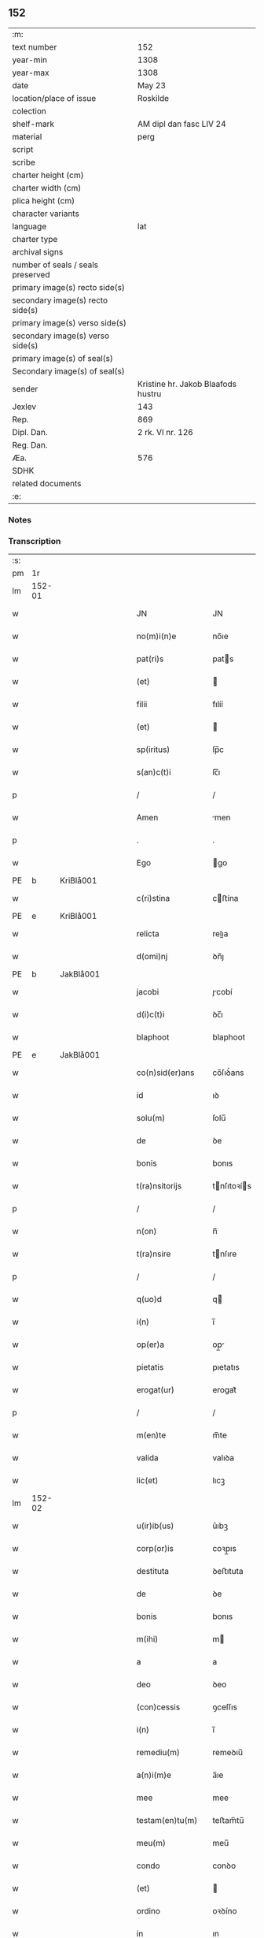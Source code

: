 ** 152

| :m:                               |                                    |
| text number                       | 152                                |
| year-min                          | 1308                               |
| year-max                          | 1308                               |
| date                              | May 23                             |
| location/place of issue           | Roskilde                           |
| colection                         |                                    |
| shelf-mark                        | AM dipl dan fasc LIV 24            |
| material                          | perg                               |
| script                            |                                    |
| scribe                            |                                    |
| charter height (cm)               |                                    |
| charter width (cm)                |                                    |
| plica height (cm)                 |                                    |
| character variants                |                                    |
| language                          | lat                                |
| charter type                      |                                    |
| archival signs                    |                                    |
| number of seals / seals preserved |                                    |
| primary image(s) recto side(s)    |                                    |
| secondary image(s) recto side(s)  |                                    |
| primary image(s) verso side(s)    |                                    |
| secondary image(s) verso side(s)  |                                    |
| primary image(s) of seal(s)       |                                    |
| Secondary image(s) of seal(s)     |                                    |
| sender                            | Kristine hr. Jakob Blaafods hustru |
| Jexlev                            | 143                                |
| Rep.                              | 869                                |
| Dipl. Dan.                        | 2 rk. VI nr. 126                   |
| Reg. Dan.                         |                                    |
| Æa.                               | 576                                |
| SDHK                              |                                    |
| related documents                 |                                    |
| :e:                               |                                    |

*** Notes


*** Transcription
| :s: |        |   |   |   |   |                     |              |   |   |   |   |     |   |   |   |               |
| pm  | 1r     |   |   |   |   |                     |              |   |   |   |   |     |   |   |   |               |
| lm  | 152-01 |   |   |   |   |                     |              |   |   |   |   |     |   |   |   |               |
| w   |        |   |   |   |   | JN                  | JN           |   |   |   |   | lat |   |   |   |        152-01 |
| w   |        |   |   |   |   | no(m)i(n)e          | no̅ıe         |   |   |   |   | lat |   |   |   |        152-01 |
| w   |        |   |   |   |   | pat(ri)s            | pats        |   |   |   |   | lat |   |   |   |        152-01 |
| w   |        |   |   |   |   | (et)                |             |   |   |   |   | lat |   |   |   |        152-01 |
| w   |        |   |   |   |   | filii               | fılíí        |   |   |   |   | lat |   |   |   |        152-01 |
| w   |        |   |   |   |   | (et)                |             |   |   |   |   | lat |   |   |   |        152-01 |
| w   |        |   |   |   |   | sp(iritus)          | ſp̅c          |   |   |   |   | lat |   |   |   |        152-01 |
| w   |        |   |   |   |   | s(an)c(t)i          | ſc̅ı          |   |   |   |   | lat |   |   |   |        152-01 |
| p   |        |   |   |   |   | /                   | /            |   |   |   |   | lat |   |   |   |        152-01 |
| w   |        |   |   |   |   | Amen                | men         |   |   |   |   | lat |   |   |   |        152-01 |
| p   |        |   |   |   |   | .                   | .            |   |   |   |   | lat |   |   |   |        152-01 |
| w   |        |   |   |   |   | Ego                 | go          |   |   |   |   | lat |   |   |   |        152-01 |
| PE  | b      | KriBlå001  |   |   |   |                     |              |   |   |   |   |     |   |   |   |               |
| w   |        |   |   |   |   | c(ri)stina          | cﬅína       |   |   |   |   | lat |   |   |   |        152-01 |
| PE  | e      | KriBlå001  |   |   |   |                     |              |   |   |   |   |     |   |   |   |               |
| w   |        |   |   |   |   | relicta             | relıa       |   |   |   |   | lat |   |   |   |        152-01 |
| w   |        |   |   |   |   | d(omi)nj            | ꝺn̅ȷ          |   |   |   |   | lat |   |   |   |        152-01 |
| PE  | b      | JakBlå001  |   |   |   |                     |              |   |   |   |   |     |   |   |   |               |
| w   |        |   |   |   |   | jacobi              | ȷcobí       |   |   |   |   | lat |   |   |   |        152-01 |
| w   |        |   |   |   |   | d(i)c(t)i           | ꝺc̅ı          |   |   |   |   | lat |   |   |   |        152-01 |
| w   |        |   |   |   |   | blaphoot            | blaphoot     |   |   |   |   | lat |   |   |   |        152-01 |
| PE  | e      | JakBlå001  |   |   |   |                     |              |   |   |   |   |     |   |   |   |               |
| w   |        |   |   |   |   | co(n)sid(er)ans     | co̅ſıꝺ͛ans     |   |   |   |   | lat |   |   |   |        152-01 |
| w   |        |   |   |   |   | id                  | ıꝺ           |   |   |   |   | lat |   |   |   |        152-01 |
| w   |        |   |   |   |   | solu(m)             | ſolu̅         |   |   |   |   | lat |   |   |   |        152-01 |
| w   |        |   |   |   |   | de                  | ꝺe           |   |   |   |   | lat |   |   |   |        152-01 |
| w   |        |   |   |   |   | bonis               | bonıs        |   |   |   |   | lat |   |   |   |        152-01 |
| w   |        |   |   |   |   | t(ra)nsitorijs      | tnſıtoꝛís  |   |   |   |   | lat |   |   |   |        152-01 |
| p   |        |   |   |   |   | /                   | /            |   |   |   |   | lat |   |   |   |        152-01 |
| w   |        |   |   |   |   | n(on)               | n̅            |   |   |   |   | lat |   |   |   |        152-01 |
| w   |        |   |   |   |   | t(ra)nsire          | tnſıre      |   |   |   |   | lat |   |   |   |        152-01 |
| p   |        |   |   |   |   | /                   | /            |   |   |   |   | lat |   |   |   |        152-01 |
| w   |        |   |   |   |   | q(uo)d              | q           |   |   |   |   | lat |   |   |   |        152-01 |
| w   |        |   |   |   |   | i(n)                | ı̅            |   |   |   |   | lat |   |   |   |        152-01 |
| w   |        |   |   |   |   | op(er)a             | op̲          |   |   |   |   | lat |   |   |   |        152-01 |
| w   |        |   |   |   |   | pietatis            | pıetatıs     |   |   |   |   | lat |   |   |   |        152-01 |
| w   |        |   |   |   |   | erogat(ur)          | erogat᷑       |   |   |   |   | lat |   |   |   |        152-01 |
| p   |        |   |   |   |   | /                   | /            |   |   |   |   | lat |   |   |   |        152-01 |
| w   |        |   |   |   |   | m(en)te             | m̅te          |   |   |   |   | lat |   |   |   |        152-01 |
| w   |        |   |   |   |   | valida              | valıꝺa       |   |   |   |   | lat |   |   |   |        152-01 |
| w   |        |   |   |   |   | lic(et)             | lıcꝫ         |   |   |   |   | lat |   |   |   |        152-01 |
| lm  | 152-02 |   |   |   |   |                     |              |   |   |   |   |     |   |   |   |               |
| w   |        |   |   |   |   | u(ir)ib(us)         | u͛ıbꝫ         |   |   |   |   | lat |   |   |   |        152-02 |
| w   |        |   |   |   |   | corp(or)is          | coꝛp̲ıs       |   |   |   |   | lat |   |   |   |        152-02 |
| w   |        |   |   |   |   | destituta           | ꝺeﬅıtuta     |   |   |   |   | lat |   |   |   |        152-02 |
| w   |        |   |   |   |   | de                  | ꝺe           |   |   |   |   | lat |   |   |   |        152-02 |
| w   |        |   |   |   |   | bonis               | bonıs        |   |   |   |   | lat |   |   |   |        152-02 |
| w   |        |   |   |   |   | m(ihi)              | m           |   |   |   |   | lat |   |   |   |        152-02 |
| w   |        |   |   |   |   | a                   | a            |   |   |   |   | lat |   |   |   |        152-02 |
| w   |        |   |   |   |   | deo                 | ꝺeo          |   |   |   |   | lat |   |   |   |        152-02 |
| w   |        |   |   |   |   | (con)cessis         | ꝯceſſıs      |   |   |   |   | lat |   |   |   |        152-02 |
| w   |        |   |   |   |   | i(n)                | ı̅            |   |   |   |   | lat |   |   |   |        152-02 |
| w   |        |   |   |   |   | remediu(m)          | remeꝺıu̅      |   |   |   |   | lat |   |   |   |        152-02 |
| w   |        |   |   |   |   | a(n)i(m)e           | a̅ıe          |   |   |   |   | lat |   |   |   |        152-02 |
| w   |        |   |   |   |   | mee                 | mee          |   |   |   |   | lat |   |   |   |        152-02 |
| w   |        |   |   |   |   | testam(en)tu(m)     | teﬅam̅tu̅      |   |   |   |   | lat |   |   |   |        152-02 |
| w   |        |   |   |   |   | meu(m)              | meu̅          |   |   |   |   | lat |   |   |   |        152-02 |
| w   |        |   |   |   |   | condo               | conꝺo        |   |   |   |   | lat |   |   |   |        152-02 |
| w   |        |   |   |   |   | (et)                |             |   |   |   |   | lat |   |   |   |        152-02 |
| w   |        |   |   |   |   | ordino              | oꝛꝺíno       |   |   |   |   | lat |   |   |   |        152-02 |
| w   |        |   |   |   |   | in                  | ın           |   |   |   |   | lat |   |   |   |        152-02 |
| w   |        |   |   |   |   | hu(n)c              | hu̅c          |   |   |   |   | lat |   |   |   |        152-02 |
| w   |        |   |   |   |   | modu(m)             | moꝺu̅         |   |   |   |   | lat |   |   |   |        152-02 |
| p   |        |   |   |   |   | .                   | .            |   |   |   |   | lat |   |   |   |        152-02 |
| w   |        |   |   |   |   | in                  | ın           |   |   |   |   | lat |   |   |   |        152-02 |
| w   |        |   |   |   |   | p(ri)mis            | pmıs        |   |   |   |   | lat |   |   |   |        152-02 |
| w   |        |   |   |   |   | (i)g(itur)          | g           |   |   |   |   | lat |   |   |   |        152-02 |
| p   |        |   |   |   |   | /                   | /            |   |   |   |   | lat |   |   |   |        152-02 |
| w   |        |   |   |   |   | lego                | lego         |   |   |   |   | lat |   |   |   |        152-02 |
| w   |        |   |   |   |   | (et)                |             |   |   |   |   | lat |   |   |   |        152-02 |
| w   |        |   |   |   |   | (con)f(er)o         | ꝯf͛o          |   |   |   |   | lat |   |   |   |        152-02 |
| p   |        |   |   |   |   | /                   | /            |   |   |   |   | lat |   |   |   |        152-02 |
| w   |        |   |   |   |   | sororib(us)         | ſoꝛoꝛıbꝫ     |   |   |   |   | lat |   |   |   |        152-02 |
| w   |        |   |   |   |   | ap(ud)              | pᷘ           |   |   |   |   | lat |   |   |   |        152-02 |
| w   |        |   |   |   |   | s(an)c(t)am         | ſc̅am         |   |   |   |   | lat |   |   |   |        152-02 |
| w   |        |   |   |   |   | clara(m)            | clara̅        |   |   |   |   | lat |   |   |   |        152-02 |
| PL  | b      |   |   |   |   |                     |              |   |   |   |   |     |   |   |   |               |
| w   |        |   |   |   |   | Roskild(is)         | Roſkıl      |   |   |   |   | lat |   |   |   |        152-02 |
| PL  | e      |   |   |   |   |                     |              |   |   |   |   |     |   |   |   |               |
| lm  | 152-03 |   |   |   |   |                     |              |   |   |   |   |     |   |   |   |               |
| w   |        |   |   |   |   | duas                | ꝺuaſ         |   |   |   |   | lat |   |   |   |        152-03 |
| w   |        |   |   |   |   | curias              | curıas       |   |   |   |   | lat |   |   |   |        152-03 |
| w   |        |   |   |   |   | meas                | meaſ         |   |   |   |   | lat |   |   |   |        152-03 |
| w   |        |   |   |   |   | in                  | ın           |   |   |   |   | lat |   |   |   |        152-03 |
| PL  | b      |   |   |   |   |                     |              |   |   |   |   |     |   |   |   |               |
| w   |        |   |   |   |   | hafnæleuæ           | hafnæleuæ    |   |   |   |   | lat |   |   |   |        152-03 |
| PL  | e      |   |   |   |   |                     |              |   |   |   |   |     |   |   |   |               |
| p   |        |   |   |   |   | /                   | /            |   |   |   |   | lat |   |   |   |        152-03 |
| w   |        |   |   |   |   | in                  | ın           |   |   |   |   | lat |   |   |   |        152-03 |
| w   |        |   |   |   |   | quib(us)            | quıbꝫ        |   |   |   |   | lat |   |   |   |        152-03 |
| w   |        |   |   |   |   | demorant(ur)        | ꝺemoꝛant᷑     |   |   |   |   | lat |   |   |   |        152-03 |
| p   |        |   |   |   |   | /                   | /            |   |   |   |   | lat |   |   |   |        152-03 |
| PE  | b      | NieGri001  |   |   |   |                     |              |   |   |   |   |     |   |   |   |               |
| w   |        |   |   |   |   | Nicola(us)          | Nıcolaꝰ      |   |   |   |   | lat |   |   |   |        152-03 |
| w   |        |   |   |   |   | gris                | grıſ         |   |   |   |   | lat |   |   |   |        152-03 |
| PE  | e      | NieGri001  |   |   |   |                     |              |   |   |   |   |     |   |   |   |               |
| w   |        |   |   |   |   | (et)                |             |   |   |   |   | lat |   |   |   |        152-03 |
| PE  | b      | PedJyd001  |   |   |   |                     |              |   |   |   |   |     |   |   |   |               |
| w   |        |   |   |   |   | pet(ru)s            | petͮs         |   |   |   |   | lat |   |   |   |        152-03 |
| w   |        |   |   |   |   | jutæ                | ȷutæ         |   |   |   |   | lat |   |   |   |        152-03 |
| PE  | e      | PedJyd001  |   |   |   |                     |              |   |   |   |   |     |   |   |   |               |
| p   |        |   |   |   |   | /                   | /            |   |   |   |   | lat |   |   |   |        152-03 |
| w   |        |   |   |   |   | apud                | puꝺ         |   |   |   |   | lat |   |   |   |        152-03 |
| w   |        |   |   |   |   | quas                | quas         |   |   |   |   | lat |   |   |   |        152-03 |
| w   |        |   |   |   |   | sorores             | ſoꝛoꝛes      |   |   |   |   | lat |   |   |   |        152-03 |
| w   |        |   |   |   |   | i(m)mutab(i)lit(er) | ı̅mutab̅lıt͛    |   |   |   |   | lat |   |   |   |        152-03 |
| w   |        |   |   |   |   | eligo               | elıgo        |   |   |   |   | lat |   |   |   |        152-03 |
| w   |        |   |   |   |   | sepeliri            | ſepelırí     |   |   |   |   | lat |   |   |   |        152-03 |
| p   |        |   |   |   |   | .                   | .            |   |   |   |   | lat |   |   |   |        152-03 |
| w   |        |   |   |   |   | it(em)              | ıt̅           |   |   |   |   | lat |   |   |   |        152-03 |
| w   |        |   |   |   |   | p(ro)               | ꝓ            |   |   |   |   | lat |   |   |   |        152-03 |
| w   |        |   |   |   |   | edificio            | eꝺıfıcıo     |   |   |   |   | lat |   |   |   |        152-03 |
| w   |        |   |   |   |   | monast(er)ij        | monaﬅ͛ıȷ      |   |   |   |   | lat |   |   |   |        152-03 |
| w   |        |   |   |   |   | d(i)c(t)ar(um)      | ꝺc̅aꝝ         |   |   |   |   | lat |   |   |   |        152-03 |
| w   |        |   |   |   |   | soror(um)           | ſoꝛoꝝ        |   |   |   |   | lat |   |   |   |        152-03 |
| p   |        |   |   |   |   | .                   | .            |   |   |   |   | lat |   |   |   |        152-03 |
| n   |        |   |   |   |   | lx                  | lx           |   |   |   |   | lat |   |   |   |        152-03 |
| p   |        |   |   |   |   | .                   | .            |   |   |   |   | lat |   |   |   |        152-03 |
| w   |        |   |   |   |   | m(a)r(chas)         | r          |   |   |   |   | lat |   |   |   |        152-03 |
| p   |        |   |   |   |   | /                   | /            |   |   |   |   | lat |   |   |   |        152-03 |
| w   |        |   |   |   |   | den(ariorum)        | ꝺen͛          |   |   |   |   | lat |   |   |   |        152-03 |
| p   |        |   |   |   |   | .                   | .            |   |   |   |   | lat |   |   |   |        152-03 |
| lm  | 152-04 |   |   |   |   |                     |              |   |   |   |   |     |   |   |   |               |
| w   |        |   |   |   |   | it(em)              | ıt̅           |   |   |   |   | lat |   |   |   |        152-04 |
| w   |        |   |   |   |   | sorori              | soꝛoꝛı       |   |   |   |   | lat |   |   |   |        152-04 |
| PE  | b      | HilMon001  |   |   |   |                     |              |   |   |   |   |     |   |   |   |               |
| w   |        |   |   |   |   | hildeburg           | hılꝺeburg    |   |   |   |   | lat |   |   |   |        152-04 |
| PE  | e      | HilMon001  |   |   |   |                     |              |   |   |   |   |     |   |   |   |               |
| p   |        |   |   |   |   | .                   | .            |   |   |   |   | lat |   |   |   |        152-04 |
| w   |        |   |   |   |   | ibid(em)            | ıbı         |   |   |   |   | lat |   |   |   |        152-04 |
| p   |        |   |   |   |   | .                   | .            |   |   |   |   | lat |   |   |   |        152-04 |
| n   |        |   |   |   |   | vi                  | vı           |   |   |   |   | lat |   |   |   |        152-04 |
| p   |        |   |   |   |   | .                   | .            |   |   |   |   | lat |   |   |   |        152-04 |
| w   |        |   |   |   |   | sol(idos)           | ſol̅          |   |   |   |   | lat |   |   |   |        152-04 |
| p   |        |   |   |   |   | .                   | .            |   |   |   |   | lat |   |   |   |        152-04 |
| w   |        |   |   |   |   | st(er)lingor(um)    | ﬅ͛língoꝝ      |   |   |   |   | lat |   |   |   |        152-04 |
| p   |        |   |   |   |   | .                   | .            |   |   |   |   | lat |   |   |   |        152-04 |
| w   |        |   |   |   |   | it(em)              | ıt̅           |   |   |   |   | lat |   |   |   |        152-04 |
| w   |        |   |   |   |   | filie               | fılıe        |   |   |   |   | lat |   |   |   |        152-04 |
| w   |        |   |   |   |   | mee                 | mee          |   |   |   |   | lat |   |   |   |        152-04 |
| p   |        |   |   |   |   | /                   | /            |   |   |   |   | lat |   |   |   |        152-04 |
| w   |        |   |   |   |   | sorori              | ſoꝛoꝛı       |   |   |   |   | lat |   |   |   |        152-04 |
| PE  | b      | MarJak001  |   |   |   |                     |              |   |   |   |   |     |   |   |   |               |
| w   |        |   |   |   |   | margarete           | margarete    |   |   |   |   | lat |   |   |   |        152-04 |
| PE  | e      | MarJak001  |   |   |   |                     |              |   |   |   |   |     |   |   |   |               |
| w   |        |   |   |   |   | i(bi)d(em)          | ı          |   |   |   |   | lat |   |   |   |        152-04 |
| p   |        |   |   |   |   | /                   | /            |   |   |   |   | lat |   |   |   |        152-04 |
| w   |        |   |   |   |   | meliore(m)          | melıoꝛe̅      |   |   |   |   | lat |   |   |   |        152-04 |
| w   |        |   |   |   |   | fib(u)lam           | fıbl̅am       |   |   |   |   | lat |   |   |   |        152-04 |
| w   |        |   |   |   |   | mea(m)              | mea̅          |   |   |   |   | lat |   |   |   |        152-04 |
| w   |        |   |   |   |   | aurea(m)            | aurea̅        |   |   |   |   | lat |   |   |   |        152-04 |
| w   |        |   |   |   |   | (et)                |             |   |   |   |   | lat |   |   |   |        152-04 |
| p   |        |   |   |   |   | .                   | .            |   |   |   |   | lat |   |   |   |        152-04 |
| n   |        |   |   |   |   | iiiiᷣ                | ııııᷣ         |   |   |   |   | lat |   |   |   |        152-04 |
| p   |        |   |   |   |   | .                   | .            |   |   |   |   | lat |   |   |   |        152-04 |
| w   |        |   |   |   |   | anulos              | nulos       |   |   |   |   | lat |   |   |   |        152-04 |
| w   |        |   |   |   |   | aureos              | aureos       |   |   |   |   | lat |   |   |   |        152-04 |
| w   |        |   |   |   |   | (et)                |             |   |   |   |   | lat |   |   |   |        152-04 |
| w   |        |   |   |   |   | balteu(m)           | balteu̅       |   |   |   |   | lat |   |   |   |        152-04 |
| w   |        |   |   |   |   | meu(m)              | meu̅          |   |   |   |   | lat |   |   |   |        152-04 |
| w   |        |   |   |   |   | ornatu(m)           | oꝛnatu̅       |   |   |   |   | lat |   |   |   |        152-04 |
| w   |        |   |   |   |   | argento             | rgento      |   |   |   |   | lat |   |   |   |        152-04 |
| p   |        |   |   |   |   | /                   | /            |   |   |   |   | lat |   |   |   |        152-04 |
| w   |        |   |   |   |   | cui                 | cuı          |   |   |   |   | lat |   |   |   |        152-04 |
| w   |        |   |   |   |   | (etiam)             | ̅            |   |   |   |   | lat |   |   |   |        152-04 |
| lm  | 152-05 |   |   |   |   |                     |              |   |   |   |   |     |   |   |   |               |
| w   |        |   |   |   |   | teneor              | teneoꝛ       |   |   |   |   | lat |   |   |   |        152-05 |
| w   |        |   |   |   |   | obligata            | oblıgata     |   |   |   |   | lat |   |   |   |        152-05 |
| w   |        |   |   |   |   | i(n)                | ı̅            |   |   |   |   | lat |   |   |   |        152-05 |
| p   |        |   |   |   |   | .                   | .            |   |   |   |   | lat |   |   |   |        152-05 |
| n   |        |   |   |   |   | xxvi                | xxvı         |   |   |   |   | lat |   |   |   |        152-05 |
| p   |        |   |   |   |   | .                   | .            |   |   |   |   | lat |   |   |   |        152-05 |
| w   |        |   |   |   |   | m(a)r(chis)         | mr          |   |   |   |   | lat |   |   |   |        152-05 |
| p   |        |   |   |   |   | /                   | /            |   |   |   |   | lat |   |   |   |        152-05 |
| w   |        |   |   |   |   | den(ariorum)        | ꝺen͛          |   |   |   |   | lat |   |   |   |        152-05 |
| p   |        |   |   |   |   | /                   | /            |   |   |   |   | lat |   |   |   |        152-05 |
| w   |        |   |   |   |   | que                 | que          |   |   |   |   | lat |   |   |   |        152-05 |
| w   |        |   |   |   |   | ab                  | ab           |   |   |   |   | lat |   |   |   |        152-05 |
| w   |        |   |   |   |   | amicis              | amıcıs       |   |   |   |   | lat |   |   |   |        152-05 |
| w   |        |   |   |   |   | suis                | ſuıs         |   |   |   |   | lat |   |   |   |        152-05 |
| w   |        |   |   |   |   | extit(er)unt        | extıt͛unt     |   |   |   |   | lat |   |   |   |        152-05 |
| w   |        |   |   |   |   | sibi                | ſıbı         |   |   |   |   | lat |   |   |   |        152-05 |
| w   |        |   |   |   |   | date                | ꝺate         |   |   |   |   | lat |   |   |   |        152-05 |
| p   |        |   |   |   |   | .                   | .            |   |   |   |   | lat |   |   |   |        152-05 |
| w   |        |   |   |   |   | it(em)              | ıt̅           |   |   |   |   | lat |   |   |   |        152-05 |
| w   |        |   |   |   |   | p(ro)               | ꝓ            |   |   |   |   | lat |   |   |   |        152-05 |
| w   |        |   |   |   |   | vestib(us)          | veﬅıbꝫ       |   |   |   |   | lat |   |   |   |        152-05 |
| w   |        |   |   |   |   | soror(um)           | ſoꝛoꝝ        |   |   |   |   | lat |   |   |   |        152-05 |
| w   |        |   |   |   |   | i(n)                | ı̅            |   |   |   |   | lat |   |   |   |        152-05 |
| w   |        |   |   |   |   | co(m)mu(n)i         | co̅mu̅ı        |   |   |   |   | lat |   |   |   |        152-05 |
| w   |        |   |   |   |   | i(bi)d(em)          | ı          |   |   |   |   | lat |   |   |   |        152-05 |
| p   |        |   |   |   |   | .                   | .            |   |   |   |   | lat |   |   |   |        152-05 |
| n   |        |   |   |   |   | xviij               | xỽııȷ        |   |   |   |   | lat |   |   |   |        152-05 |
| p   |        |   |   |   |   | .                   | .            |   |   |   |   | lat |   |   |   |        152-05 |
| w   |        |   |   |   |   | vlnas               | vlnas        |   |   |   |   | lat |   |   |   |        152-05 |
| w   |        |   |   |   |   | rubei               | rubeı        |   |   |   |   | lat |   |   |   |        152-05 |
| w   |        |   |   |   |   | scarleti            | ſcarletí     |   |   |   |   | lat |   |   |   |        152-05 |
| p   |        |   |   |   |   | /                   | /            |   |   |   |   | lat |   |   |   |        152-05 |
| w   |        |   |   |   |   | cista(m)            | cıﬅa̅         |   |   |   |   | lat |   |   |   |        152-05 |
| w   |        |   |   |   |   | mea(m)              | mea̅          |   |   |   |   | lat |   |   |   |        152-05 |
| w   |        |   |   |   |   | meliore(m)          | melıoꝛe̅      |   |   |   |   | lat |   |   |   |        152-05 |
| p   |        |   |   |   |   | /                   | /            |   |   |   |   | lat |   |   |   |        152-05 |
| w   |        |   |   |   |   | vnu(m)              | vnu̅          |   |   |   |   | lat |   |   |   |        152-05 |
| w   |        |   |   |   |   | sabel               | ſabel        |   |   |   |   | lat |   |   |   |        152-05 |
| p   |        |   |   |   |   | .                   | .            |   |   |   |   | lat |   |   |   |        152-05 |
| w   |        |   |   |   |   | vnu(m)              | vnu̅          |   |   |   |   | lat |   |   |   |        152-05 |
| lm  | 152-06 |   |   |   |   |                     |              |   |   |   |   |     |   |   |   |               |
| w   |        |   |   |   |   | mensale             | menſale      |   |   |   |   | lat |   |   |   |        152-06 |
| w   |        |   |   |   |   | nouu(m)             | nouu̅         |   |   |   |   | lat |   |   |   |        152-06 |
| w   |        |   |   |   |   | (con)sutu(m)        | ꝯſutu̅        |   |   |   |   | lat |   |   |   |        152-06 |
| p   |        |   |   |   |   | .                   | .            |   |   |   |   | lat |   |   |   |        152-06 |
| w   |        |   |   |   |   | (et)                |             |   |   |   |   | lat |   |   |   |        152-06 |
| n   |        |   |   |   |   | lxxx                | lxxx         |   |   |   |   | lat |   |   |   |        152-06 |
| p   |        |   |   |   |   | .                   | .            |   |   |   |   | lat |   |   |   |        152-06 |
| w   |        |   |   |   |   | vlnas               | vlnas        |   |   |   |   | lat |   |   |   |        152-06 |
| w   |        |   |   |   |   | de                  | ꝺe           |   |   |   |   | lat |   |   |   |        152-06 |
| w   |        |   |   |   |   | g(ra)cili           | gcılı       |   |   |   |   | lat |   |   |   |        152-06 |
| w   |        |   |   |   |   | tela                | tela         |   |   |   |   | lat |   |   |   |        152-06 |
| w   |        |   |   |   |   | linea               | línea        |   |   |   |   | lat |   |   |   |        152-06 |
| p   |        |   |   |   |   | .                   | .            |   |   |   |   | lat |   |   |   |        152-06 |
| w   |        |   |   |   |   | it(em)              | ıt̅           |   |   |   |   | lat |   |   |   |        152-06 |
| w   |        |   |   |   |   | fr(atr)i            | fr̅ı          |   |   |   |   | lat |   |   |   |        152-06 |
| PE  | b      | HenSta001  |   |   |   |                     |              |   |   |   |   |     |   |   |   |               |
| w   |        |   |   |   |   | henrico             | henrıco      |   |   |   |   | lat |   |   |   |        152-06 |
| w   |        |   |   |   |   | stalbugh            | ﬅalbugh      |   |   |   |   | lat |   |   |   |        152-06 |
| PE  | e      | HenSta001  |   |   |   |                     |              |   |   |   |   |     |   |   |   |               |
| p   |        |   |   |   |   | .                   | .            |   |   |   |   | lat |   |   |   |        152-06 |
| n   |        |   |   |   |   | iiii                | ıııı         |   |   |   |   | lat |   |   |   |        152-06 |
| p   |        |   |   |   |   | .                   | .            |   |   |   |   | lat |   |   |   |        152-06 |
| w   |        |   |   |   |   | m(a)r(chas)         | r          |   |   |   |   | lat |   |   |   |        152-06 |
| p   |        |   |   |   |   | /                   | /            |   |   |   |   | lat |   |   |   |        152-06 |
| w   |        |   |   |   |   | den(ariorum)        | ꝺen͛          |   |   |   |   | lat |   |   |   |        152-06 |
| p   |        |   |   |   |   | /                   | /            |   |   |   |   | lat |   |   |   |        152-06 |
| w   |        |   |   |   |   | it(em)              | ıt̅           |   |   |   |   | lat |   |   |   |        152-06 |
| w   |        |   |   |   |   | fr(atr)i            | fr̅ı          |   |   |   |   | lat |   |   |   |        152-06 |
| PE  | b      | FraBer001  |   |   |   |                     |              |   |   |   |   |     |   |   |   |               |
| w   |        |   |   |   |   | b(er)nardo          | b͛narꝺo       |   |   |   |   | lat |   |   |   |        152-06 |
| PE  | e      | FraBer001  |   |   |   |                     |              |   |   |   |   |     |   |   |   |               |
| p   |        |   |   |   |   | /                   | /            |   |   |   |   | lat |   |   |   |        152-06 |
| w   |        |   |   |   |   | t(antu)m            | tm̅           |   |   |   |   | lat |   |   |   |        152-06 |
| p   |        |   |   |   |   | .                   | .            |   |   |   |   | lat |   |   |   |        152-06 |
| w   |        |   |   |   |   | it(em)              | ıt̅           |   |   |   |   | lat |   |   |   |        152-06 |
| w   |        |   |   |   |   | fr(atr)i            | fr̅ı          |   |   |   |   | lat |   |   |   |        152-06 |
| PE  | b      | FraMor001  |   |   |   |                     |              |   |   |   |   |     |   |   |   |               |
| w   |        |   |   |   |   | martino             | martıno      |   |   |   |   | lat |   |   |   |        152-06 |
| PE  | e      | FraMor001  |   |   |   |                     |              |   |   |   |   |     |   |   |   |               |
| w   |        |   |   |   |   | t(antu)m            | tm̅           |   |   |   |   | lat |   |   |   |        152-06 |
| p   |        |   |   |   |   | .                   | .            |   |   |   |   | lat |   |   |   |        152-06 |
| w   |        |   |   |   |   | it(em)              | ıt̅           |   |   |   |   | lat |   |   |   |        152-06 |
| w   |        |   |   |   |   | fr(atr)i            | fr̅ı          |   |   |   |   | lat |   |   |   |        152-06 |
| PE  | b      | FraBox001  |   |   |   |                     |              |   |   |   |   |     |   |   |   |               |
| w   |        |   |   |   |   | bo                  | bo           |   |   |   |   | lat |   |   |   |        152-06 |
| PE  | e      | FraBox001  |   |   |   |                     |              |   |   |   |   |     |   |   |   |               |
| w   |        |   |   |   |   | laico               | laıco        |   |   |   |   | lat |   |   |   |        152-06 |
| p   |        |   |   |   |   | .                   | .            |   |   |   |   | lat |   |   |   |        152-06 |
| n   |        |   |   |   |   | j                   | ȷ            |   |   |   |   | lat |   |   |   |        152-06 |
| p   |        |   |   |   |   | .                   | .            |   |   |   |   | lat |   |   |   |        152-06 |
| w   |        |   |   |   |   | m(a)r(cham)         | r          |   |   |   |   | lat |   |   |   |        152-06 |
| p   |        |   |   |   |   | /                   | /            |   |   |   |   | lat |   |   |   |        152-06 |
| w   |        |   |   |   |   | it(em)              | ıt̅           |   |   |   |   | lat |   |   |   |        152-06 |
| w   |        |   |   |   |   | mo(n)i¦alib(us)     | mo̅ı¦alıbꝫ    |   |   |   |   | lat |   |   |   | 152-06—152-07 |
| w   |        |   |   |   |   | apud                | puꝺ         |   |   |   |   | lat |   |   |   |        152-07 |
| w   |        |   |   |   |   | b(ea)tam            | bt̅am         |   |   |   |   | lat |   |   |   |        152-07 |
| w   |        |   |   |   |   | virgine(m)          | ỽírgıne̅      |   |   |   |   | lat |   |   |   |        152-07 |
| PL  | b      |   |   |   |   |                     |              |   |   |   |   |     |   |   |   |               |
| w   |        |   |   |   |   | rosk(ildis)         | ɼoſꝃ         |   |   |   |   | lat |   |   |   |        152-07 |
| PL  | e      |   |   |   |   |                     |              |   |   |   |   |     |   |   |   |               |
| p   |        |   |   |   |   | .                   | .            |   |   |   |   | lat |   |   |   |        152-07 |
| n   |        |   |   |   |   | x                   | x            |   |   |   |   | lat |   |   |   |        152-07 |
| p   |        |   |   |   |   | .                   | .            |   |   |   |   | lat |   |   |   |        152-07 |
| w   |        |   |   |   |   | m(a)r(chas)         | mr          |   |   |   |   | lat |   |   |   |        152-07 |
| p   |        |   |   |   |   | /                   | /            |   |   |   |   | lat |   |   |   |        152-07 |
| w   |        |   |   |   |   | den(ariorum)        | ꝺen͛          |   |   |   |   | lat |   |   |   |        152-07 |
| p   |        |   |   |   |   | /                   | /            |   |   |   |   | lat |   |   |   |        152-07 |
| w   |        |   |   |   |   | sororib(us)         | ſoꝛoꝛıbꝫ     |   |   |   |   | lat |   |   |   |        152-07 |
| p   |        |   |   |   |   | /                   | /            |   |   |   |   | lat |   |   |   |        152-07 |
| PE  | b      | GerJon001  |   |   |   |                     |              |   |   |   |   |     |   |   |   |               |
| w   |        |   |   |   |   | g(er)thrudj         | g͛thruꝺ      |   |   |   |   | lat |   |   |   |        152-07 |
| w   |        |   |   |   |   | joons               | ȷoonſ        |   |   |   |   | lat |   |   |   |        152-07 |
| w   |        |   |   |   |   | dot(er)             | ꝺot͛          |   |   |   |   | lat |   |   |   |        152-07 |
| PE  | e      | GerJon001  |   |   |   |                     |              |   |   |   |   |     |   |   |   |               |
| p   |        |   |   |   |   | /                   | /            |   |   |   |   | lat |   |   |   |        152-07 |
| w   |        |   |   |   |   | (et)                |             |   |   |   |   | lat |   |   |   |        152-07 |
| PE  | b      | KriJon001  |   |   |   |                     |              |   |   |   |   |     |   |   |   |               |
| w   |        |   |   |   |   | c(ri)stine          | cﬅıne       |   |   |   |   | lat |   |   |   |        152-07 |
| PE  | e      | KriJon001  |   |   |   |                     |              |   |   |   |   |     |   |   |   |               |
| w   |        |   |   |   |   | g(er)mane           | g͛mane        |   |   |   |   | lat |   |   |   |        152-07 |
| w   |        |   |   |   |   | sue                 | ſue          |   |   |   |   | lat |   |   |   |        152-07 |
| w   |        |   |   |   |   | i(bi)d(em)          | ı          |   |   |   |   | lat |   |   |   |        152-07 |
| p   |        |   |   |   |   | .                   | .            |   |   |   |   | lat |   |   |   |        152-07 |
| n   |        |   |   |   |   | iiiiᷣ                | ııııᷣ         |   |   |   |   | lat |   |   |   |        152-07 |
| p   |        |   |   |   |   | .                   | .            |   |   |   |   | lat |   |   |   |        152-07 |
| w   |        |   |   |   |   | m(a)r(chas)         | r          |   |   |   |   | lat |   |   |   |        152-07 |
| p   |        |   |   |   |   | .                   | .            |   |   |   |   | lat |   |   |   |        152-07 |
| w   |        |   |   |   |   | it(em)              | ıt̅           |   |   |   |   | lat |   |   |   |        152-07 |
| w   |        |   |   |   |   | fr(atr)ib(us)       | fr̅ıbꝫ        |   |   |   |   | lat |   |   |   |        152-07 |
| w   |        |   |   |   |   | mi(n)orib(us)       | mı̅oꝛıbꝫ      |   |   |   |   | lat |   |   |   |        152-07 |
| PL  | b      |   |   |   |   |                     |              |   |   |   |   |     |   |   |   |               |
| w   |        |   |   |   |   | rosk(ildis)         | roſꝃ         |   |   |   |   | lat |   |   |   |        152-07 |
| PL  | e      |   |   |   |   |                     |              |   |   |   |   |     |   |   |   |               |
| p   |        |   |   |   |   | .                   | .            |   |   |   |   | lat |   |   |   |        152-07 |
| n   |        |   |   |   |   | viij                | vııȷ         |   |   |   |   | lat |   |   |   |        152-07 |
| p   |        |   |   |   |   | .                   | .            |   |   |   |   | lat |   |   |   |        152-07 |
| w   |        |   |   |   |   | m(a)r(chas)         | r          |   |   |   |   | lat |   |   |   |        152-07 |
| p   |        |   |   |   |   | /                   | /            |   |   |   |   | lat |   |   |   |        152-07 |
| w   |        |   |   |   |   | den(ariorum)        | ꝺen͛          |   |   |   |   | lat |   |   |   |        152-07 |
| p   |        |   |   |   |   | /                   | /            |   |   |   |   | lat |   |   |   |        152-07 |
| w   |        |   |   |   |   | it(em)              | ıt̅           |   |   |   |   | lat |   |   |   |        152-07 |
| w   |        |   |   |   |   | fr(atr)ib(us)       | fr̅ıbꝫ        |   |   |   |   | lat |   |   |   |        152-07 |
| w   |        |   |   |   |   | p(re)dicatorib(us)  | p͛ꝺıcatoꝛıbꝫ  |   |   |   |   | lat |   |   |   |        152-07 |
| lm  | 152-08 |   |   |   |   |                     |              |   |   |   |   |     |   |   |   |               |
| w   |        |   |   |   |   | ibid(em)            | ıbı         |   |   |   |   | lat |   |   |   |        152-08 |
| w   |        |   |   |   |   | tantu(m)            | tantu̅        |   |   |   |   | lat |   |   |   |        152-08 |
| p   |        |   |   |   |   | .                   | .            |   |   |   |   | lat |   |   |   |        152-08 |
| w   |        |   |   |   |   | it(em)              | ıt̅           |   |   |   |   | lat |   |   |   |        152-08 |
| w   |        |   |   |   |   | sororib(us)         | ſoꝛoꝛıbꝫ     |   |   |   |   | lat |   |   |   |        152-08 |
| w   |        |   |   |   |   | ap(ud)              | pᷘ           |   |   |   |   | lat |   |   |   |        152-08 |
| w   |        |   |   |   |   | s(an)c(t)am         | ſc̅am         |   |   |   |   | lat |   |   |   |        152-08 |
| w   |        |   |   |   |   | Agnete(m)           | gnete̅       |   |   |   |   | lat |   |   |   |        152-08 |
| w   |        |   |   |   |   | i(bi)d(em)          | ı          |   |   |   |   | lat |   |   |   |        152-08 |
| p   |        |   |   |   |   | .                   | .            |   |   |   |   | lat |   |   |   |        152-08 |
| n   |        |   |   |   |   | vi                  | vı           |   |   |   |   | lat |   |   |   |        152-08 |
| p   |        |   |   |   |   | .                   | .            |   |   |   |   | lat |   |   |   |        152-08 |
| w   |        |   |   |   |   | m(a)r(chas)         | r          |   |   |   |   | lat |   |   |   |        152-08 |
| p   |        |   |   |   |   | /                   | /            |   |   |   |   | lat |   |   |   |        152-08 |
| w   |        |   |   |   |   | den(ariorum)        | ꝺen͛          |   |   |   |   | lat |   |   |   |        152-08 |
| p   |        |   |   |   |   | /                   | /            |   |   |   |   | lat |   |   |   |        152-08 |
| w   |        |   |   |   |   | sorori              | ſoꝛoꝛı       |   |   |   |   | lat |   |   |   |        152-08 |
| PE  | b      | AleMon001  |   |   |   |                     |              |   |   |   |   |     |   |   |   |               |
| w   |        |   |   |   |   | Alikæ               | lıkæ        |   |   |   |   | lat |   |   |   |        152-08 |
| PE  | e      | AleMon001  |   |   |   |                     |              |   |   |   |   |     |   |   |   |               |
| w   |        |   |   |   |   | maiori              | maıoꝛí       |   |   |   |   | lat |   |   |   |        152-08 |
| w   |        |   |   |   |   | ibid(em)            | ıbı         |   |   |   |   | lat |   |   |   |        152-08 |
| p   |        |   |   |   |   | .                   | .            |   |   |   |   | lat |   |   |   |        152-08 |
| n   |        |   |   |   |   | j                   | ȷ            |   |   |   |   | lat |   |   |   |        152-08 |
| p   |        |   |   |   |   | .                   | .            |   |   |   |   | lat |   |   |   |        152-08 |
| w   |        |   |   |   |   | m(a)r(chas)         | r          |   |   |   |   | lat |   |   |   |        152-08 |
| p   |        |   |   |   |   | /                   | /            |   |   |   |   | lat |   |   |   |        152-08 |
| w   |        |   |   |   |   | den(ariorum)        | ꝺen͛          |   |   |   |   | lat |   |   |   |        152-08 |
| p   |        |   |   |   |   | .                   | .            |   |   |   |   | lat |   |   |   |        152-08 |
| w   |        |   |   |   |   | it(em)              | ıt̅           |   |   |   |   | lat |   |   |   |        152-08 |
| w   |        |   |   |   |   | hospitali           | hoſpıtalı    |   |   |   |   | lat |   |   |   |        152-08 |
| w   |        |   |   |   |   | s(an)c(t)i          | ſc̅ı          |   |   |   |   | lat |   |   |   |        152-08 |
| w   |        |   |   |   |   | sp(iritus)          | ſp̅c          |   |   |   |   | lat |   |   |   |        152-08 |
| PL  | b      |   |   |   |   |                     |              |   |   |   |   |     |   |   |   |               |
| w   |        |   |   |   |   | Rosk(ildis)         | Roſꝃ         |   |   |   |   | lat |   |   |   |        152-08 |
| PL  | e      |   |   |   |   |                     |              |   |   |   |   |     |   |   |   |               |
| p   |        |   |   |   |   | .                   | .            |   |   |   |   | lat |   |   |   |        152-08 |
| n   |        |   |   |   |   | j                   | ȷ            |   |   |   |   | lat |   |   |   |        152-08 |
| p   |        |   |   |   |   | .                   | .            |   |   |   |   | lat |   |   |   |        152-08 |
| w   |        |   |   |   |   | m(a)r(cham)         | r          |   |   |   |   | lat |   |   |   |        152-08 |
| p   |        |   |   |   |   | /                   | /            |   |   |   |   | lat |   |   |   |        152-08 |
| w   |        |   |   |   |   | d(enariorum)        |             |   |   |   |   | lat |   |   |   |        152-08 |
| p   |        |   |   |   |   | .                   | .            |   |   |   |   | lat |   |   |   |        152-08 |
| w   |        |   |   |   |   | hospitali           | hoſpıtalı    |   |   |   |   | lat |   |   |   |        152-08 |
| w   |        |   |   |   |   | leprosor(um)        | lepꝛoſoꝝ     |   |   |   |   | lat |   |   |   |        152-08 |
| w   |        |   |   |   |   | i(bi)d(em)          | ı          |   |   |   |   | lat |   |   |   |        152-08 |
| p   |        |   |   |   |   | /                   | /            |   |   |   |   | lat |   |   |   |        152-08 |
| w   |        |   |   |   |   | t(antu)m            | t̅m           |   |   |   |   | lat |   |   |   |        152-08 |
| p   |        |   |   |   |   | /                   | /            |   |   |   |   | lat |   |   |   |        152-08 |
| w   |        |   |   |   |   | it(em)              | ıt̅           |   |   |   |   | lat |   |   |   |        152-08 |
| w   |        |   |   |   |   | fr(atr)ib(us)       | fr̅ıbꝫ        |   |   |   |   | lat |   |   |   |        152-08 |
| w   |        |   |   |   |   | p(re)dica¦torib(us) | p̅ꝺıca¦toꝛıbꝫ |   |   |   |   | lat |   |   |   | 152-08—152-09 |
| w   |        |   |   |   |   | i(n)                | ı̅            |   |   |   |   | lat |   |   |   |        152-09 |
| PL  | b      |   |   |   |   |                     |              |   |   |   |   |     |   |   |   |               |
| w   |        |   |   |   |   | Arus                | ruſ         |   |   |   |   | lat |   |   |   |        152-09 |
| PL  | e      |   |   |   |   |                     |              |   |   |   |   |     |   |   |   |               |
| p   |        |   |   |   |   | .                   | .            |   |   |   |   | lat |   |   |   |        152-09 |
| n   |        |   |   |   |   | x                   | x            |   |   |   |   | lat |   |   |   |        152-09 |
| p   |        |   |   |   |   | .                   | .            |   |   |   |   | lat |   |   |   |        152-09 |
| w   |        |   |   |   |   | m(a)r(chas)         | r          |   |   |   |   | lat |   |   |   |        152-09 |
| p   |        |   |   |   |   | /                   | /            |   |   |   |   | lat |   |   |   |        152-09 |
| w   |        |   |   |   |   | d(enariorum)        |             |   |   |   |   | lat |   |   |   |        152-09 |
| p   |        |   |   |   |   | .                   | .            |   |   |   |   | lat |   |   |   |        152-09 |
| w   |        |   |   |   |   | fr(atr)i            | fr̅ı          |   |   |   |   | lat |   |   |   |        152-09 |
| PE  | b      | AndOfp001  |   |   |   |                     |              |   |   |   |   |     |   |   |   |               |
| w   |        |   |   |   |   | Andree              | nꝺree       |   |   |   |   | lat |   |   |   |        152-09 |
| PE  | e      | AndOfp001  |   |   |   |                     |              |   |   |   |   |     |   |   |   |               |
| w   |        |   |   |   |   | i(bi)d(em)          | ı          |   |   |   |   | lat |   |   |   |        152-09 |
| p   |        |   |   |   |   | .                   | .            |   |   |   |   | lat |   |   |   |        152-09 |
| n   |        |   |   |   |   | ij                  | ıȷ           |   |   |   |   | lat |   |   |   |        152-09 |
| p   |        |   |   |   |   | .                   | .            |   |   |   |   |     |   |   |   |               |
| w   |        |   |   |   |   | m(a)r(chas)         | r          |   |   |   |   | lat |   |   |   |        152-09 |
| p   |        |   |   |   |   | /                   | /            |   |   |   |   | lat |   |   |   |        152-09 |
| w   |        |   |   |   |   | it(em)              | ıt̅           |   |   |   |   | lat |   |   |   |        152-09 |
| w   |        |   |   |   |   | d(omi)no            | ꝺn̅o          |   |   |   |   | lat |   |   |   |        152-09 |
| PE  | b      | DidSje001  |   |   |   |                     |              |   |   |   |   |     |   |   |   |               |
| w   |        |   |   |   |   | thid(er)ico         | thıꝺ͛ıco      |   |   |   |   | lat |   |   |   |        152-09 |
| PE  | e      | DidSje001  |   |   |   |                     |              |   |   |   |   |     |   |   |   |               |
| w   |        |   |   |   |   | in                  | ın           |   |   |   |   | lat |   |   |   |        152-09 |
| PL  | b      |   |   |   |   |                     |              |   |   |   |   |     |   |   |   |               |
| w   |        |   |   |   |   | sieløue             | ſıeløue      |   |   |   |   | lat |   |   |   |        152-09 |
| PL  | e      |   |   |   |   |                     |              |   |   |   |   |     |   |   |   |               |
| p   |        |   |   |   |   | .                   | .            |   |   |   |   | lat |   |   |   |        152-09 |
| n   |        |   |   |   |   | iij                 | ııȷ          |   |   |   |   | lat |   |   |   |        152-09 |
| p   |        |   |   |   |   | .                   | .            |   |   |   |   | lat |   |   |   |        152-09 |
| w   |        |   |   |   |   | m(a)r(chas)         | r          |   |   |   |   | lat |   |   |   |        152-09 |
| p   |        |   |   |   |   | /                   | /            |   |   |   |   | lat |   |   |   |        152-09 |
| w   |        |   |   |   |   | d(enariorum)        |             |   |   |   |   | lat |   |   |   |        152-09 |
| p   |        |   |   |   |   | .                   | .            |   |   |   |   | lat |   |   |   |        152-09 |
| w   |        |   |   |   |   | it(em)              | ıt̅           |   |   |   |   | lat |   |   |   |        152-09 |
| w   |        |   |   |   |   | fr(atr)ib(us)       | fr̅ıbꝫ        |   |   |   |   | lat |   |   |   |        152-09 |
| w   |        |   |   |   |   | mi(n)orib(us)       | mı̅oꝛıbꝫ      |   |   |   |   | lat |   |   |   |        152-09 |
| w   |        |   |   |   |   | i(n)                | ı̅            |   |   |   |   | lat |   |   |   |        152-09 |
| PL  | b      |   |   |   |   |                     |              |   |   |   |   |     |   |   |   |               |
| w   |        |   |   |   |   | Randrus             | Ranꝺrus      |   |   |   |   | lat |   |   |   |        152-09 |
| PL  | e      |   |   |   |   |                     |              |   |   |   |   |     |   |   |   |               |
| p   |        |   |   |   |   | .                   | .            |   |   |   |   | lat |   |   |   |        152-09 |
| n   |        |   |   |   |   | x                   | x            |   |   |   |   | lat |   |   |   |        152-09 |
| p   |        |   |   |   |   | .                   | .            |   |   |   |   | lat |   |   |   |        152-09 |
| w   |        |   |   |   |   | m(a)r(chas)         | r          |   |   |   |   | lat |   |   |   |        152-09 |
| p   |        |   |   |   |   | /                   | /            |   |   |   |   | lat |   |   |   |        152-09 |
| w   |        |   |   |   |   | den(ariorum)        | ꝺen͛          |   |   |   |   | lat |   |   |   |        152-09 |
| p   |        |   |   |   |   | /                   | /            |   |   |   |   | lat |   |   |   |        152-09 |
| w   |        |   |   |   |   | fr(atr)i            | fr̅ı          |   |   |   |   | lat |   |   |   |        152-09 |
| PE  | b      | LytOfm001  |   |   |   |                     |              |   |   |   |   |     |   |   |   |               |
| w   |        |   |   |   |   | lytb(er)to          | lytb͛to       |   |   |   |   | lat |   |   |   |        152-09 |
| PE  | e      | LytOfm001  |   |   |   |                     |              |   |   |   |   |     |   |   |   |               |
| w   |        |   |   |   |   | i(bi)d(em)          | ı          |   |   |   |   | lat |   |   |   |        152-09 |
| p   |        |   |   |   |   | .                   | .            |   |   |   |   | lat |   |   |   |        152-09 |
| n   |        |   |   |   |   | iiijᷣ                | ıııȷᷣ         |   |   |   |   | lat |   |   |   |        152-09 |
| p   |        |   |   |   |   | .                   | .            |   |   |   |   | lat |   |   |   |        152-09 |
| w   |        |   |   |   |   | m(a)r(chas)         | r          |   |   |   |   | lat |   |   |   |        152-09 |
| p   |        |   |   |   |   | /                   | /            |   |   |   |   | lat |   |   |   |        152-09 |
| w   |        |   |   |   |   | d(enariorum)        |             |   |   |   |   | lat |   |   |   |        152-09 |
| p   |        |   |   |   |   | .                   | .            |   |   |   |   | lat |   |   |   |        152-09 |
| w   |        |   |   |   |   | it(em)              | ıt̅           |   |   |   |   | lat |   |   |   |        152-09 |
| w   |        |   |   |   |   | sorori              | ſoꝛoꝛí       |   |   |   |   | lat |   |   |   |        152-09 |
| PE  | b      | IngJak001  |   |   |   |                     |              |   |   |   |   |     |   |   |   |               |
| w   |        |   |   |   |   | ingæ                | íngæ         |   |   |   |   | lat |   |   |   |        152-09 |
| w   |        |   |   |   |   | jacobs              | ȷcobſ       |   |   |   |   | lat |   |   |   |        152-09 |
| lm  | 152-10 |   |   |   |   |                     |              |   |   |   |   |     |   |   |   |               |
| w   |        |   |   |   |   | dot(er)             | ꝺot͛          |   |   |   |   | lat |   |   |   |        152-10 |
| PE  | e      | IngJak001  |   |   |   |                     |              |   |   |   |   |     |   |   |   |               |
| w   |        |   |   |   |   | (et)                |             |   |   |   |   | lat |   |   |   |        152-10 |
| w   |        |   |   |   |   | g(er)mane           | g͛mane        |   |   |   |   | lat |   |   |   |        152-10 |
| w   |        |   |   |   |   | sue                 | ſue          |   |   |   |   | lat |   |   |   |        152-10 |
| w   |        |   |   |   |   | ap(ud)              | pᷘ           |   |   |   |   | lat |   |   |   |        152-10 |
| w   |        |   |   |   |   | mo(n)ast(er)iu(m)   | mo̅aﬅ͛ıu̅       |   |   |   |   | lat |   |   |   |        152-10 |
| w   |        |   |   |   |   | mo(n)ialiu(m)       | mo̅ıalıu̅      |   |   |   |   | lat |   |   |   |        152-10 |
| w   |        |   |   |   |   | i(bi)d(em)          | ı          |   |   |   |   | lat |   |   |   |        152-10 |
| p   |        |   |   |   |   | .                   | .            |   |   |   |   | lat |   |   |   |        152-10 |
| n   |        |   |   |   |   | vi                  | ỽı           |   |   |   |   | lat |   |   |   |        152-10 |
| p   |        |   |   |   |   | .                   | .            |   |   |   |   | lat |   |   |   |        152-10 |
| w   |        |   |   |   |   | m(a)r(chas)         | r          |   |   |   |   | lat |   |   |   |        152-10 |
| p   |        |   |   |   |   | /                   | /            |   |   |   |   | lat |   |   |   |        152-10 |
| w   |        |   |   |   |   | d(enariorum)        |             |   |   |   |   | lat |   |   |   |        152-10 |
| p   |        |   |   |   |   | .                   | .            |   |   |   |   | lat |   |   |   |        152-10 |
| w   |        |   |   |   |   | it(em)              | ıt̅           |   |   |   |   | lat |   |   |   |        152-10 |
| w   |        |   |   |   |   | fr(atr)ib(us)       | fr̅ıbꝫ        |   |   |   |   | lat |   |   |   |        152-10 |
| w   |        |   |   |   |   | mi(n)orib(us)       | mı̅oꝛıbꝫ      |   |   |   |   | lat |   |   |   |        152-10 |
| PL  | b      |   |   |   |   |                     |              |   |   |   |   |     |   |   |   |               |
| w   |        |   |   |   |   | wib(er)g(is)        | wıb͛g͛         |   |   |   |   | lat |   |   |   |        152-10 |
| PL  | e      |   |   |   |   |                     |              |   |   |   |   |     |   |   |   |               |
| p   |        |   |   |   |   | /                   | /            |   |   |   |   | lat |   |   |   |        152-10 |
| n   |        |   |   |   |   | x                   | x            |   |   |   |   | lat |   |   |   |        152-10 |
| p   |        |   |   |   |   | .                   | .            |   |   |   |   | lat |   |   |   |        152-10 |
| w   |        |   |   |   |   | m(a)r(chas)         | r          |   |   |   |   | lat |   |   |   |        152-10 |
| p   |        |   |   |   |   | /                   | /            |   |   |   |   | lat |   |   |   |        152-10 |
| w   |        |   |   |   |   | den(ariorum)        | ꝺen͛          |   |   |   |   | lat |   |   |   |        152-10 |
| w   |        |   |   |   |   | it(em)              | ıt̅           |   |   |   |   | lat |   |   |   |        152-10 |
| w   |        |   |   |   |   | fr(atr)ib(us)       | fr̅ıbꝫ        |   |   |   |   | lat |   |   |   |        152-10 |
| w   |        |   |   |   |   | mi(n)orib(us)       | mı̅oꝛıbꝫ      |   |   |   |   | lat |   |   |   |        152-10 |
| w   |        |   |   |   |   | i(n)                | ı̅            |   |   |   |   | lat |   |   |   |        152-10 |
| PL  | b      |   |   |   |   |                     |              |   |   |   |   |     |   |   |   |               |
| w   |        |   |   |   |   | alæburg             | alæburg      |   |   |   |   | lat |   |   |   |        152-10 |
| PL  | e      |   |   |   |   |                     |              |   |   |   |   |     |   |   |   |               |
| p   |        |   |   |   |   | /                   | /            |   |   |   |   | lat |   |   |   |        152-10 |
| w   |        |   |   |   |   | t(antu)m            | tm̅           |   |   |   |   | lat |   |   |   |        152-10 |
| p   |        |   |   |   |   | .                   | .            |   |   |   |   | lat |   |   |   |        152-10 |
| w   |        |   |   |   |   | it(em)              | ıt̅           |   |   |   |   | lat |   |   |   |        152-10 |
| w   |        |   |   |   |   | mo(n)ialib(us)      | mo̅ıalıbꝫ     |   |   |   |   | lat |   |   |   |        152-10 |
| w   |        |   |   |   |   | ap(ud)              | pᷘ           |   |   |   |   | lat |   |   |   |        152-10 |
| w   |        |   |   |   |   | b(ea)tam            | bt̅am         |   |   |   |   | lat |   |   |   |        152-10 |
| w   |        |   |   |   |   | virgine(m)          | ỽírgıne̅      |   |   |   |   | lat |   |   |   |        152-10 |
| w   |        |   |   |   |   | i(bi)d(em)          | ı          |   |   |   |   | lat |   |   |   |        152-10 |
| p   |        |   |   |   |   | .                   | .            |   |   |   |   | lat |   |   |   |        152-10 |
| w   |        |   |   |   |   | t(antu)m            | tm̅           |   |   |   |   | lat |   |   |   |        152-10 |
| p   |        |   |   |   |   | .                   | .            |   |   |   |   | lat |   |   |   |        152-10 |
| w   |        |   |   |   |   | it(em)              | ıt̅           |   |   |   |   | lat |   |   |   |        152-10 |
| w   |        |   |   |   |   | d(omi)ne            | ꝺn̅e          |   |   |   |   | lat |   |   |   |        152-10 |
| lm  | 152-11 |   |   |   |   |                     |              |   |   |   |   |     |   |   |   |               |
| PE  | b      | KriTor001  |   |   |   |                     |              |   |   |   |   |     |   |   |   |               |
| w   |        |   |   |   |   | c(ri)stine          | cﬅıne       |   |   |   |   | lat |   |   |   |        152-11 |
| w   |        |   |   |   |   | thorkils            | thoꝛkılſ     |   |   |   |   | lat |   |   |   |        152-11 |
| w   |        |   |   |   |   | dot(er)             | ꝺot͛          |   |   |   |   | lat |   |   |   |        152-11 |
| PE  | e      | KriTor001  |   |   |   |                     |              |   |   |   |   |     |   |   |   |               |
| p   |        |   |   |   |   | /                   | /            |   |   |   |   | lat |   |   |   |        152-11 |
| w   |        |   |   |   |   | i(bi)d(em)          | ı          |   |   |   |   | lat |   |   |   |        152-11 |
| p   |        |   |   |   |   | /                   | /            |   |   |   |   | lat |   |   |   |        152-11 |
| n   |        |   |   |   |   | vi                  | ỽı           |   |   |   |   | lat |   |   |   |        152-11 |
| p   |        |   |   |   |   | .                   | .            |   |   |   |   | lat |   |   |   |        152-11 |
| w   |        |   |   |   |   | m(a)r(chas)         | r          |   |   |   |   | lat |   |   |   |        152-11 |
| p   |        |   |   |   |   | /                   | /            |   |   |   |   | lat |   |   |   |        152-11 |
| w   |        |   |   |   |   | den(ariorum)        | ꝺen͛          |   |   |   |   | lat |   |   |   |        152-11 |
| p   |        |   |   |   |   | /                   | /            |   |   |   |   | lat |   |   |   |        152-11 |
| w   |        |   |   |   |   | it(em)              | ıt̅           |   |   |   |   | lat |   |   |   |        152-11 |
| w   |        |   |   |   |   | sorori              | soꝛoꝛí       |   |   |   |   | lat |   |   |   |        152-11 |
| w   |        |   |   |   |   | mee                 | mee          |   |   |   |   | lat |   |   |   |        152-11 |
| w   |        |   |   |   |   | d(omi)ne            | ꝺn̅e          |   |   |   |   | lat |   |   |   |        152-11 |
| PE  | b      | EdlXxx001  |   |   |   |                     |              |   |   |   |   |     |   |   |   |               |
| w   |        |   |   |   |   | ethlæ               | ethlæ        |   |   |   |   | lat |   |   |   |        152-11 |
| PE  | e      | EdlXxx001  |   |   |   |                     |              |   |   |   |   |     |   |   |   |               |
| w   |        |   |   |   |   | vnu(m)              | vnu̅          |   |   |   |   | lat |   |   |   |        152-11 |
| w   |        |   |   |   |   | anulu(m)            | nulu̅        |   |   |   |   | lat |   |   |   |        152-11 |
| w   |        |   |   |   |   | aureu(m)            | aureu̅        |   |   |   |   | lat |   |   |   |        152-11 |
| p   |        |   |   |   |   | .                   | .            |   |   |   |   | lat |   |   |   |        152-11 |
| w   |        |   |   |   |   | it(em)              | ıt̅           |   |   |   |   | lat |   |   |   |        152-11 |
| w   |        |   |   |   |   | cuilibet            | cuılıbet     |   |   |   |   | lat |   |   |   |        152-11 |
| w   |        |   |   |   |   | filiar(um)          | fılıaꝝ       |   |   |   |   | lat |   |   |   |        152-11 |
| w   |        |   |   |   |   | suar(um)            | ſuaꝝ         |   |   |   |   | lat |   |   |   |        152-11 |
| p   |        |   |   |   |   | .                   | .            |   |   |   |   | lat |   |   |   |        152-11 |
| w   |        |   |   |   |   | vnu(m)              | vnu̅          |   |   |   |   | lat |   |   |   |        152-11 |
| w   |        |   |   |   |   | anulu(m)            | anulu̅        |   |   |   |   | lat |   |   |   |        152-11 |
| w   |        |   |   |   |   | aureu(m)            | aureu̅        |   |   |   |   | lat |   |   |   |        152-11 |
| p   |        |   |   |   |   | .                   | .            |   |   |   |   | lat |   |   |   |        152-11 |
| w   |        |   |   |   |   | it(em)              | ıt̅           |   |   |   |   | lat |   |   |   |        152-11 |
| PE  | b      | MarTru001  |   |   |   |                     |              |   |   |   |   |     |   |   |   |               |
| w   |        |   |   |   |   | margarete           | argarete    |   |   |   |   | lat |   |   |   |        152-11 |
| w   |        |   |   |   |   | thruuts             | thruutſ      |   |   |   |   | lat |   |   |   |        152-11 |
| w   |        |   |   |   |   | dot(er)             | ꝺot͛          |   |   |   |   | lat |   |   |   |        152-11 |
| PE  | e      | MarTru001  |   |   |   |                     |              |   |   |   |   |     |   |   |   |               |
| p   |        |   |   |   |   | /                   | /            |   |   |   |   | lat |   |   |   |        152-11 |
| w   |        |   |   |   |   | ma(n)tellu(m)       | ma̅tellu̅      |   |   |   |   | lat |   |   |   |        152-11 |
| w   |        |   |   |   |   | meu(m)              | meu̅          |   |   |   |   | lat |   |   |   |        152-11 |
| lm  | 152-12 |   |   |   |   |                     |              |   |   |   |   |     |   |   |   |               |
| w   |        |   |   |   |   | de                  | ꝺe           |   |   |   |   | lat |   |   |   |        152-12 |
| w   |        |   |   |   |   | bruneto             | bꝛuneto      |   |   |   |   | lat |   |   |   |        152-12 |
| w   |        |   |   |   |   | varijs              | varíſ       |   |   |   |   | lat |   |   |   |        152-12 |
| w   |        |   |   |   |   | pellib(us)          | pellıbꝫ      |   |   |   |   | lat |   |   |   |        152-12 |
| w   |        |   |   |   |   | sufforratu(m)       | ſuffoꝛratu̅   |   |   |   |   | lat |   |   |   |        152-12 |
| p   |        |   |   |   |   | /                   | /            |   |   |   |   | lat |   |   |   |        152-12 |
| w   |        |   |   |   |   | blauea(m)           | blauea̅       |   |   |   |   | lat |   |   |   |        152-12 |
| w   |        |   |   |   |   | tunica(m)           | tunıca̅       |   |   |   |   | lat |   |   |   |        152-12 |
| w   |        |   |   |   |   | mea(m)              | mea̅          |   |   |   |   | lat |   |   |   |        152-12 |
| p   |        |   |   |   |   | /                   | /            |   |   |   |   | lat |   |   |   |        152-12 |
| w   |        |   |   |   |   | om(n)es             | om̅eſ         |   |   |   |   | lat |   |   |   |        152-12 |
| w   |        |   |   |   |   | culcitras           | culcıtra    |   |   |   |   | lat |   |   |   |        152-12 |
| p   |        |   |   |   |   | /                   | /            |   |   |   |   | lat |   |   |   |        152-12 |
| w   |        |   |   |   |   | puluinaria          | puluınarıa   |   |   |   |   | lat |   |   |   |        152-12 |
| p   |        |   |   |   |   | /                   | /            |   |   |   |   | lat |   |   |   |        152-12 |
| w   |        |   |   |   |   | cussinos            | cuſſínos     |   |   |   |   | lat |   |   |   |        152-12 |
| p   |        |   |   |   |   | /                   | /            |   |   |   |   | lat |   |   |   |        152-12 |
| w   |        |   |   |   |   | lintheamina         | líntheamína  |   |   |   |   | lat |   |   |   |        152-12 |
| p   |        |   |   |   |   | /                   | /            |   |   |   |   | lat |   |   |   |        152-12 |
| w   |        |   |   |   |   | colther             | colther      |   |   |   |   | lat |   |   |   |        152-12 |
| w   |        |   |   |   |   | (et)                |             |   |   |   |   | lat |   |   |   |        152-12 |
| w   |        |   |   |   |   | cappa(m)            | caa̅         |   |   |   |   | lat |   |   |   |        152-12 |
| w   |        |   |   |   |   | mea(m)              | mea̅          |   |   |   |   | lat |   |   |   |        152-12 |
| w   |        |   |   |   |   | manicata(m)         | manícata̅     |   |   |   |   | lat |   |   |   |        152-12 |
| p   |        |   |   |   |   | /                   | /            |   |   |   |   | lat |   |   |   |        152-12 |
| w   |        |   |   |   |   | ac                  | ac           |   |   |   |   | lat |   |   |   |        152-12 |
| p   |        |   |   |   |   | .                   | .            |   |   |   |   | lat |   |   |   |        152-12 |
| n   |        |   |   |   |   | x                   | x            |   |   |   |   | lat |   |   |   |        152-12 |
| p   |        |   |   |   |   | .                   | .            |   |   |   |   | lat |   |   |   |        152-12 |
| w   |        |   |   |   |   | m(a)r(chas)         | r          |   |   |   |   | lat |   |   |   |        152-12 |
| p   |        |   |   |   |   | /                   | /            |   |   |   |   | lat |   |   |   |        152-12 |
| w   |        |   |   |   |   | d(enariorum)        |             |   |   |   |   | lat |   |   |   |        152-12 |
| p   |        |   |   |   |   | .                   | .            |   |   |   |   | lat |   |   |   |        152-12 |
| w   |        |   |   |   |   | it(em)              | ıt̅           |   |   |   |   | lat |   |   |   |        152-12 |
| PE  | b      | MarAnc001  |   |   |   |                     |              |   |   |   |   |     |   |   |   |               |
| w   |        |   |   |   |   | gretæ               | gretæ        |   |   |   |   | lat |   |   |   |        152-12 |
| PE  | e      | MarAnc001  |   |   |   |                     |              |   |   |   |   |     |   |   |   |               |
| w   |        |   |   |   |   | ancil¦le            | ncıl¦le     |   |   |   |   | lat |   |   |   | 152-12—152-13 |
| w   |        |   |   |   |   | mee                 | mee          |   |   |   |   | lat |   |   |   |        152-13 |
| p   |        |   |   |   |   | /                   | /            |   |   |   |   | lat |   |   |   |        152-13 |
| w   |        |   |   |   |   | blaueu(m)           | blaueu̅       |   |   |   |   | lat |   |   |   |        152-13 |
| w   |        |   |   |   |   | collobiu(m)         | collobıu̅     |   |   |   |   | lat |   |   |   |        152-13 |
| w   |        |   |   |   |   | meu(m)              | meu̅          |   |   |   |   | lat |   |   |   |        152-13 |
| p   |        |   |   |   |   | .                   | .            |   |   |   |   | lat |   |   |   |        152-13 |
| w   |        |   |   |   |   | it(em)              | ıt̅           |   |   |   |   | lat |   |   |   |        152-13 |
| p   |        |   |   |   |   | .                   | .            |   |   |   |   | lat |   |   |   |        152-13 |
| PE  | b      | PedTor001  |   |   |   |                     |              |   |   |   |   |     |   |   |   |               |
| w   |        |   |   |   |   | pet(ro)             | petͦ          |   |   |   |   | lat |   |   |   |        152-13 |
| w   |        |   |   |   |   | thordun             | thoꝛꝺu      |   |   |   |   | lat |   |   |   |        152-13 |
| PE  | e      | PedTor001  |   |   |   |                     |              |   |   |   |   |     |   |   |   |               |
| p   |        |   |   |   |   | .                   | .            |   |   |   |   | lat |   |   |   |        152-13 |
| n   |        |   |   |   |   | ij                  | ıȷ           |   |   |   |   | lat |   |   |   |        152-13 |
| p   |        |   |   |   |   | .                   | .            |   |   |   |   | lat |   |   |   |        152-13 |
| w   |        |   |   |   |   | m(a)r(chas)         | r          |   |   |   |   | lat |   |   |   |        152-13 |
| p   |        |   |   |   |   | .                   | .            |   |   |   |   | lat |   |   |   |        152-13 |
| w   |        |   |   |   |   | it(em)              | ıt̅           |   |   |   |   | lat |   |   |   |        152-13 |
| PE  | b      | JenWad001  |   |   |   |                     |              |   |   |   |   |     |   |   |   |               |
| w   |        |   |   |   |   | ioh(ann)i           | ıoh̅ı         |   |   |   |   | lat |   |   |   |        152-13 |
| w   |        |   |   |   |   | Wadde               | Waꝺꝺe        |   |   |   |   | lat |   |   |   |        152-13 |
| PE  | e      | JenWad001  |   |   |   |                     |              |   |   |   |   |     |   |   |   |               |
| w   |        |   |   |   |   | t(antu)m            | tm̅           |   |   |   |   | lat |   |   |   |        152-13 |
| p   |        |   |   |   |   | .                   | .            |   |   |   |   | lat |   |   |   |        152-13 |
| w   |        |   |   |   |   | it(em)              | ıt̅           |   |   |   |   | lat |   |   |   |        152-13 |
| PE  | b      | CecXxx001  |   |   |   |                     |              |   |   |   |   |     |   |   |   |               |
| w   |        |   |   |   |   | cecilie             | cecılıe      |   |   |   |   | lat |   |   |   |        152-13 |
| PE  | e      | CecXxx001  |   |   |   |                     |              |   |   |   |   |     |   |   |   |               |
| w   |        |   |   |   |   | vxori               | vxoꝛí        |   |   |   |   | lat |   |   |   |        152-13 |
| PE  | b      | JenPou001  |   |   |   |                     |              |   |   |   |   |     |   |   |   |               |
| w   |        |   |   |   |   | joh(ann)is          | ȷoh̅ıſ        |   |   |   |   | lat |   |   |   |        152-13 |
| w   |        |   |   |   |   | pauls(un)           | paul        |   |   |   |   | lat |   |   |   |        152-13 |
| PE  | e      | JenPou001  |   |   |   |                     |              |   |   |   |   |     |   |   |   |               |
| w   |        |   |   |   |   | iuxta               | ıuxta        |   |   |   |   | lat |   |   |   |        152-13 |
| PL  | b      |   |   |   |   |                     |              |   |   |   |   |     |   |   |   |               |
| w   |        |   |   |   |   | randrus             | ranꝺruſ      |   |   |   |   | lat |   |   |   |        152-13 |
| PL  | e      |   |   |   |   |                     |              |   |   |   |   |     |   |   |   |               |
| p   |        |   |   |   |   | .                   | .            |   |   |   |   | lat |   |   |   |        152-13 |
| n   |        |   |   |   |   | viij                | vııȷ         |   |   |   |   | lat |   |   |   |        152-13 |
| p   |        |   |   |   |   | .                   | .            |   |   |   |   | lat |   |   |   |        152-13 |
| w   |        |   |   |   |   | m(a)r(chas)         | r          |   |   |   |   | lat |   |   |   |        152-13 |
| p   |        |   |   |   |   | /                   | /            |   |   |   |   | lat |   |   |   |        152-13 |
| w   |        |   |   |   |   | d(enariorum)        |             |   |   |   |   | lat |   |   |   |        152-13 |
| p   |        |   |   |   |   | /                   | /            |   |   |   |   | lat |   |   |   |        152-13 |
| w   |        |   |   |   |   | Jt(em)              | Jt̅           |   |   |   |   | lat |   |   |   |        152-13 |
| w   |        |   |   |   |   | domuj               | ꝺomuȷ        |   |   |   |   | lat |   |   |   |        152-13 |
| w   |        |   |   |   |   | seu                 | ſeu          |   |   |   |   | lat |   |   |   |        152-13 |
| w   |        |   |   |   |   | hospitalj           | hoſpıtalȷ    |   |   |   |   | lat |   |   |   |        152-13 |
| PL  | b      |   |   |   |   |                     |              |   |   |   |   |     |   |   |   |               |
| w   |        |   |   |   |   | Andwarscogh         | nꝺwarſcogh  |   |   |   |   | lat |   |   |   |        152-13 |
| PL  | e      |   |   |   |   |                     |              |   |   |   |   |     |   |   |   |               |
| lm  | 152-14 |   |   |   |   |                     |              |   |   |   |   |     |   |   |   |               |
| n   |        |   |   |   |   | vi                  | vı           |   |   |   |   | lat |   |   |   |        152-14 |
| p   |        |   |   |   |   | .                   | .            |   |   |   |   | lat |   |   |   |        152-14 |
| w   |        |   |   |   |   | m(a)r(chas)         | r          |   |   |   |   | lat |   |   |   |        152-14 |
| p   |        |   |   |   |   | /                   | /            |   |   |   |   | lat |   |   |   |        152-14 |
| w   |        |   |   |   |   | den(ariorum)        | ꝺen͛          |   |   |   |   | lat |   |   |   |        152-14 |
| p   |        |   |   |   |   | .                   | .            |   |   |   |   | lat |   |   |   |        152-14 |
| w   |        |   |   |   |   | Jt(em)              | Jt̅           |   |   |   |   | lat |   |   |   |        152-14 |
| p   |        |   |   |   |   | /                   | /            |   |   |   |   | lat |   |   |   |        152-14 |
| PE  | b      | OsaHel001  |   |   |   |                     |              |   |   |   |   |     |   |   |   |               |
| w   |        |   |   |   |   | osæ                 | oſæ          |   |   |   |   | lat |   |   |   |        152-14 |
| w   |        |   |   |   |   | helmici             | helmící      |   |   |   |   | lat |   |   |   |        152-14 |
| PE  | e      | OsaHel001  |   |   |   |                     |              |   |   |   |   |     |   |   |   |               |
| p   |        |   |   |   |   | /                   | /            |   |   |   |   | lat |   |   |   |        152-14 |
| w   |        |   |   |   |   | que                 | que          |   |   |   |   | lat |   |   |   |        152-14 |
| w   |        |   |   |   |   | e(st)               | e̅            |   |   |   |   | lat |   |   |   |        152-14 |
| w   |        |   |   |   |   | cu(m)               | cu̅           |   |   |   |   | lat |   |   |   |        152-14 |
| w   |        |   |   |   |   | vxore               | vxoꝛe        |   |   |   |   | lat |   |   |   |        152-14 |
| w   |        |   |   |   |   | dapif(er)i          | ꝺapıf͛ı       |   |   |   |   | lat |   |   |   |        152-14 |
| PE  | b      | IvaDap001  |   |   |   |                     |              |   |   |   |   |     |   |   |   |               |
| w   |        |   |   |   |   | juari               | ȷuarı        |   |   |   |   | lat |   |   |   |        152-14 |
| PE  | e      | IvaDap001  |   |   |   |                     |              |   |   |   |   |     |   |   |   |               |
| p   |        |   |   |   |   | .                   | .            |   |   |   |   | lat |   |   |   |        152-14 |
| n   |        |   |   |   |   | x                   | x            |   |   |   |   | lat |   |   |   |        152-14 |
| p   |        |   |   |   |   | .                   | .            |   |   |   |   | lat |   |   |   |        152-14 |
| w   |        |   |   |   |   | m(a)r(chas)         | r          |   |   |   |   | lat |   |   |   |        152-14 |
| p   |        |   |   |   |   | /                   | /            |   |   |   |   | lat |   |   |   |        152-14 |
| w   |        |   |   |   |   | den(ariorum)        | ꝺen͛          |   |   |   |   | lat |   |   |   |        152-14 |
| p   |        |   |   |   |   | /                   | /            |   |   |   |   | lat |   |   |   |        152-14 |
| w   |        |   |   |   |   | Jt(em)              | Jt̅           |   |   |   |   | lat |   |   |   |        152-14 |
| PE  | b      | MarLau001  |   |   |   |                     |              |   |   |   |   |     |   |   |   |               |
| w   |        |   |   |   |   | margarete           | argarete    |   |   |   |   | lat |   |   |   |        152-14 |
| w   |        |   |   |   |   | laurens             | laurenſ      |   |   |   |   | lat |   |   |   |        152-14 |
| w   |        |   |   |   |   | dot(er)             | ꝺot͛          |   |   |   |   | lat |   |   |   |        152-14 |
| PE  | e      | MarLau001  |   |   |   |                     |              |   |   |   |   |     |   |   |   |               |
| p   |        |   |   |   |   | /                   | /            |   |   |   |   | lat |   |   |   |        152-14 |
| n   |        |   |   |   |   | iiijᷣ                | ıııȷᷣ         |   |   |   |   | lat |   |   |   |        152-14 |
| p   |        |   |   |   |   | .                   | .            |   |   |   |   | lat |   |   |   |        152-14 |
| w   |        |   |   |   |   | m(a)r(chas)         | r          |   |   |   |   | lat |   |   |   |        152-14 |
| p   |        |   |   |   |   | /                   | /            |   |   |   |   | lat |   |   |   |        152-14 |
| w   |        |   |   |   |   | den(ariorum)        | ꝺen͛          |   |   |   |   | lat |   |   |   |        152-14 |
| p   |        |   |   |   |   | /                   | /            |   |   |   |   | lat |   |   |   |        152-14 |
| w   |        |   |   |   |   | it(em)              | ıt̅           |   |   |   |   | lat |   |   |   |        152-14 |
| w   |        |   |   |   |   | paup(er)ib(us)      | paup̲ıbꝫ      |   |   |   |   | lat |   |   |   |        152-14 |
| w   |        |   |   |   |   | viduis              | ỽıꝺuıs       |   |   |   |   | lat |   |   |   |        152-14 |
| p   |        |   |   |   |   | /                   | /            |   |   |   |   | lat |   |   |   |        152-14 |
| w   |        |   |   |   |   | pupillis            | pupıllıs     |   |   |   |   | lat |   |   |   |        152-14 |
| w   |        |   |   |   |   | (et)                |             |   |   |   |   | lat |   |   |   |        152-14 |
| w   |        |   |   |   |   | orphanis            | oꝛphanıs     |   |   |   |   | lat |   |   |   |        152-14 |
| w   |        |   |   |   |   | penuriose           | penurıoſe    |   |   |   |   | lat |   |   |   |        152-14 |
| w   |        |   |   |   |   | viue(n)¦tib(us)     | ỽıue̅¦tıbꝫ    |   |   |   |   | lat |   |   |   | 152-14—152-15 |
| p   |        |   |   |   |   | /                   | /            |   |   |   |   | lat |   |   |   |        152-15 |
| w   |        |   |   |   |   | vna(m)              | vna̅          |   |   |   |   | lat |   |   |   |        152-15 |
| w   |        |   |   |   |   | lesta(m)            | leﬅa̅         |   |   |   |   | lat |   |   |   |        152-15 |
| w   |        |   |   |   |   | ordej               | oꝛꝺe        |   |   |   |   | lat |   |   |   |        152-15 |
| w   |        |   |   |   |   | diuidenda(m)        | ꝺıuıꝺenꝺa̅    |   |   |   |   | lat |   |   |   |        152-15 |
| w   |        |   |   |   |   | int(er)             | ínt͛          |   |   |   |   | lat |   |   |   |        152-15 |
| w   |        |   |   |   |   | ip(s)os             | ıp̅oſ         |   |   |   |   | lat |   |   |   |        152-15 |
| p   |        |   |   |   |   | .                   | .            |   |   |   |   | lat |   |   |   |        152-15 |
| w   |        |   |   |   |   | Hui(us)             | Huıꝰ         |   |   |   |   | lat |   |   |   |        152-15 |
| w   |        |   |   |   |   | aut(em)             | ut̅          |   |   |   |   | lat |   |   |   |        152-15 |
| p   |        |   |   |   |   | .                   | .            |   |   |   |   | lat |   |   |   |        152-15 |
| w   |        |   |   |   |   | mee                 | mee          |   |   |   |   | lat |   |   |   |        152-15 |
| w   |        |   |   |   |   | voluntatis          | voluntatıs   |   |   |   |   | lat |   |   |   |        152-15 |
| w   |        |   |   |   |   | vltime              | vltıme       |   |   |   |   | lat |   |   |   |        152-15 |
| w   |        |   |   |   |   | (et)                |             |   |   |   |   | lat |   |   |   |        152-15 |
| w   |        |   |   |   |   | testam(n)ti         | teﬅam̅tí      |   |   |   |   | lat |   |   |   |        152-15 |
| p   |        |   |   |   |   | /                   | /            |   |   |   |   | lat |   |   |   |        152-15 |
| w   |        |   |   |   |   | executores          | executoꝛes   |   |   |   |   | lat |   |   |   |        152-15 |
| p   |        |   |   |   |   | /                   | /            |   |   |   |   | lat |   |   |   |        152-15 |
| w   |        |   |   |   |   | (con)stituo         | ꝯﬅıtuo       |   |   |   |   | lat |   |   |   |        152-15 |
| p   |        |   |   |   |   | /                   | /            |   |   |   |   | lat |   |   |   |        152-15 |
| w   |        |   |   |   |   | d(omi)n(u)m         | ꝺn̅m          |   |   |   |   | lat |   |   |   |        152-15 |
| PE  | b      | NieRan001  |   |   |   |                     |              |   |   |   |   |     |   |   |   |               |
| w   |        |   |   |   |   | nicolau(m)          | ıcolau̅      |   |   |   |   | lat |   |   |   |        152-15 |
| w   |        |   |   |   |   | Rany                | Rnẏ         |   |   |   |   | lat |   |   |   |        152-15 |
| PE  | e      | NieRan001  |   |   |   |                     |              |   |   |   |   |     |   |   |   |               |
| p   |        |   |   |   |   | .                   | .            |   |   |   |   | lat |   |   |   |        152-15 |
| w   |        |   |   |   |   | dil(e)c(tu)m        | ꝺılc̅m        |   |   |   |   | lat |   |   |   |        152-15 |
| w   |        |   |   |   |   | generu(m)           | generu̅       |   |   |   |   | lat |   |   |   |        152-15 |
| w   |        |   |   |   |   | meu(m)              | meu̅          |   |   |   |   | lat |   |   |   |        152-15 |
| w   |        |   |   |   |   | (et)                |             |   |   |   |   | lat |   |   |   |        152-15 |
| w   |        |   |   |   |   | cognatum            | cogntu     |   |   |   |   | lat |   |   |   |        152-15 |
| lm  | 152-16 |   |   |   |   |                     |              |   |   |   |   |     |   |   |   |               |
| w   |        |   |   |   |   | meu(m)              | meu̅          |   |   |   |   | lat |   |   |   |        152-16 |
| w   |        |   |   |   |   | dil(e)c(tu)m        | ꝺılc̅m        |   |   |   |   | lat |   |   |   |        152-16 |
| p   |        |   |   |   |   | .                   | .            |   |   |   |   | lat |   |   |   |        152-16 |
| PE  | b      | NieBon001  |   |   |   |                     |              |   |   |   |   |     |   |   |   |               |
| w   |        |   |   |   |   | nicolau(m)          | ıcolau̅      |   |   |   |   | lat |   |   |   |        152-16 |
| w   |        |   |   |   |   | bondi               | bonꝺí        |   |   |   |   | lat |   |   |   |        152-16 |
| PE  | e      | NieBon001  |   |   |   |                     |              |   |   |   |   |     |   |   |   |               |
| p   |        |   |   |   |   | .                   | .            |   |   |   |   | lat |   |   |   |        152-16 |
| w   |        |   |   |   |   | p(er)               | p̲            |   |   |   |   | lat |   |   |   |        152-16 |
| w   |        |   |   |   |   | hunc                | hunc         |   |   |   |   | lat |   |   |   |        152-16 |
| w   |        |   |   |   |   | modu(m)             | moꝺu̅         |   |   |   |   | lat |   |   |   |        152-16 |
| p   |        |   |   |   |   | /                   | /            |   |   |   |   | lat |   |   |   |        152-16 |
| w   |        |   |   |   |   | vt                  | ỽt           |   |   |   |   | lat |   |   |   |        152-16 |
| w   |        |   |   |   |   | sc(ilicet)          | ſcꝫ          |   |   |   |   | lat |   |   |   |        152-16 |
| p   |        |   |   |   |   | /                   | /            |   |   |   |   | lat |   |   |   |        152-16 |
| w   |        |   |   |   |   | om(n)ia             | om̅ı         |   |   |   |   | lat |   |   |   |        152-16 |
| w   |        |   |   |   |   | eroganda            | eroganꝺa     |   |   |   |   | lat |   |   |   |        152-16 |
| w   |        |   |   |   |   | in                  | ín           |   |   |   |   | lat |   |   |   |        152-16 |
| w   |        |   |   |   |   | sialendia           | ſıalenꝺı    |   |   |   |   | lat |   |   |   |        152-16 |
| p   |        |   |   |   |   | /                   | /            |   |   |   |   | lat |   |   |   |        152-16 |
| w   |        |   |   |   |   | d(omi)n(u)s         | ꝺn̅s          |   |   |   |   | lat |   |   |   |        152-16 |
| PE  | b      | NieRan001  |   |   |   |                     |              |   |   |   |   |     |   |   |   |               |
| w   |        |   |   |   |   | n(icholaus)         | ..          |   |   |   |   | lat |   |   |   |        152-16 |
| w   |        |   |   |   |   | Rany                | Ranẏ         |   |   |   |   | lat |   |   |   |        152-16 |
| PE  | e      | NieRan001  |   |   |   |                     |              |   |   |   |   |     |   |   |   |               |
| w   |        |   |   |   |   | p(re)d(i)c(tu)s     | p̅ꝺc̅s         |   |   |   |   | lat |   |   |   |        152-16 |
| w   |        |   |   |   |   | exeq(ua)t(ur)       | exeqt᷑       |   |   |   |   | lat |   |   |   |        152-16 |
| w   |        |   |   |   |   | (et)                |             |   |   |   |   | lat |   |   |   |        152-16 |
| w   |        |   |   |   |   | exoluat             | exoluat      |   |   |   |   | lat |   |   |   |        152-16 |
| p   |        |   |   |   |   | /                   | /            |   |   |   |   | lat |   |   |   |        152-16 |
| w   |        |   |   |   |   | p(ro)               | ꝓ            |   |   |   |   | lat |   |   |   |        152-16 |
| w   |        |   |   |   |   | quib(us)            | quıbꝫ        |   |   |   |   | lat |   |   |   |        152-16 |
| w   |        |   |   |   |   | cici(us)            | cıcıꝰ        |   |   |   |   | lat |   |   |   |        152-16 |
| w   |        |   |   |   |   | expediendis         | expeꝺıenꝺıs  |   |   |   |   | lat |   |   |   |        152-16 |
| p   |        |   |   |   |   | /                   | /            |   |   |   |   | lat |   |   |   |        152-16 |
| w   |        |   |   |   |   | assigno             | ſſıgno      |   |   |   |   | lat |   |   |   |        152-16 |
| w   |        |   |   |   |   | eide(m)             | eıꝺe̅         |   |   |   |   | lat |   |   |   |        152-16 |
| w   |        |   |   |   |   | d(omi)no            | ꝺn̅o          |   |   |   |   | lat |   |   |   |        152-16 |
| PE  | b      | NieRan001  |   |   |   |                     |              |   |   |   |   |     |   |   |   |               |
| w   |        |   |   |   |   | n(icholao)          | ..          |   |   |   |   | lat |   |   |   |        152-16 |
| PE  | e      | NieRan001  |   |   |   |                     |              |   |   |   |   |     |   |   |   |               |
| lm  | 152-17 |   |   |   |   |                     |              |   |   |   |   |     |   |   |   |               |
| w   |        |   |   |   |   | curia(m)            | curıa̅        |   |   |   |   | lat |   |   |   |        152-17 |
| w   |        |   |   |   |   | mea(m)              | mea̅          |   |   |   |   | lat |   |   |   |        152-17 |
| w   |        |   |   |   |   | in                  | ín           |   |   |   |   | lat |   |   |   |        152-17 |
| PL  | b      |   |   |   |   |                     |              |   |   |   |   |     |   |   |   |               |
| w   |        |   |   |   |   | hafnæleue           | hafnæleue    |   |   |   |   | lat |   |   |   |        152-17 |
| PL  | e      |   |   |   |   |                     |              |   |   |   |   |     |   |   |   |               |
| w   |        |   |   |   |   | cu(m)               | cu̅           |   |   |   |   | lat |   |   |   |        152-17 |
| w   |        |   |   |   |   | om(n)ib(us)         | om̅ıbꝫ        |   |   |   |   | lat |   |   |   |        152-17 |
| w   |        |   |   |   |   | bonis               | bonıs        |   |   |   |   | lat |   |   |   |        152-17 |
| w   |        |   |   |   |   | (con)tentis         | ꝯtentıs      |   |   |   |   | lat |   |   |   |        152-17 |
| w   |        |   |   |   |   | i(n)                | ı̅            |   |   |   |   | lat |   |   |   |        152-17 |
| w   |        |   |   |   |   | ea                  | ea           |   |   |   |   | lat |   |   |   |        152-17 |
| p   |        |   |   |   |   | /                   | /            |   |   |   |   | lat |   |   |   |        152-17 |
| w   |        |   |   |   |   | in                  | ın           |   |   |   |   | lat |   |   |   |        152-17 |
| w   |        |   |   |   |   | q(ua)               | q           |   |   |   |   | lat |   |   |   |        152-17 |
| w   |        |   |   |   |   | residet             | reſıꝺet      |   |   |   |   | lat |   |   |   |        152-17 |
| w   |        |   |   |   |   | villicus            | vıllıcuſ     |   |   |   |   | lat |   |   |   |        152-17 |
| w   |        |   |   |   |   | me(us)              | meꝰ          |   |   |   |   | lat |   |   |   |        152-17 |
| PE  | b      | AlbVil001  |   |   |   |                     |              |   |   |   |   |     |   |   |   |               |
| w   |        |   |   |   |   | alban               | alban        |   |   |   |   | lat |   |   |   |        152-17 |
| PE  | e      | AlbVil001  |   |   |   |                     |              |   |   |   |   |     |   |   |   |               |
| p   |        |   |   |   |   | .                   | .            |   |   |   |   | lat |   |   |   |        152-17 |
| w   |        |   |   |   |   | que                 | que          |   |   |   |   | lat |   |   |   |        152-17 |
| w   |        |   |   |   |   | vero                | vero         |   |   |   |   | lat |   |   |   |        152-17 |
| w   |        |   |   |   |   | in                  | ın           |   |   |   |   | lat |   |   |   |        152-17 |
| w   |        |   |   |   |   | iutia               | íutía        |   |   |   |   | lat |   |   |   |        152-17 |
| w   |        |   |   |   |   | fu(er)int           | fu͛ınt        |   |   |   |   | lat |   |   |   |        152-17 |
| w   |        |   |   |   |   | p(er)soluenda       | p̲ſoluenꝺa    |   |   |   |   | lat |   |   |   |        152-17 |
| p   |        |   |   |   |   | /                   | /            |   |   |   |   | lat |   |   |   |        152-17 |
| w   |        |   |   |   |   | cognat(us)          | cognatꝰ      |   |   |   |   | lat |   |   |   |        152-17 |
| w   |        |   |   |   |   | me(us)              | meꝰ          |   |   |   |   | lat |   |   |   |        152-17 |
| p   |        |   |   |   |   | .                   | .            |   |   |   |   | lat |   |   |   |        152-17 |
| PE  | b      | NieBon001  |   |   |   |                     |              |   |   |   |   |     |   |   |   |               |
| w   |        |   |   |   |   | nicol(aus)          | ıcol̅        |   |   |   |   | lat |   |   |   |        152-17 |
| w   |        |   |   |   |   | bondi               | bonꝺí        |   |   |   |   | lat |   |   |   |        152-17 |
| PE  | e      | NieBon001  |   |   |   |                     |              |   |   |   |   |     |   |   |   |               |
| w   |        |   |   |   |   | p(re)d(i)c(tu)s     | p͛ꝺc̅s         |   |   |   |   | lat |   |   |   |        152-17 |
| w   |        |   |   |   |   | eroget              | eroget       |   |   |   |   | lat |   |   |   |        152-17 |
| lm  | 152-18 |   |   |   |   |                     |              |   |   |   |   |     |   |   |   |               |
| w   |        |   |   |   |   | (et)                |             |   |   |   |   | lat |   |   |   |        152-18 |
| w   |        |   |   |   |   | exoluat             | exoluat      |   |   |   |   | lat |   |   |   |        152-18 |
| p   |        |   |   |   |   | /                   | /            |   |   |   |   | lat |   |   |   |        152-18 |
| w   |        |   |   |   |   | p(ro)               | ꝓ            |   |   |   |   | lat |   |   |   |        152-18 |
| w   |        |   |   |   |   | quib(us)            | quıbꝫ        |   |   |   |   | lat |   |   |   |        152-18 |
| w   |        |   |   |   |   | expedici(us)        | expeꝺıcıꝰ    |   |   |   |   | lat |   |   |   |        152-18 |
| w   |        |   |   |   |   | erogandis           | eroganꝺıſ    |   |   |   |   | lat |   |   |   |        152-18 |
| w   |        |   |   |   |   | ac                  | ac           |   |   |   |   | lat |   |   |   |        152-18 |
| w   |        |   |   |   |   | debitis             | ꝺebıtıs      |   |   |   |   | lat |   |   |   |        152-18 |
| w   |        |   |   |   |   | meis                | meıſ         |   |   |   |   | lat |   |   |   |        152-18 |
| w   |        |   |   |   |   | p(er)soluendis      | p̲ſoluenꝺıs   |   |   |   |   | lat |   |   |   |        152-18 |
| p   |        |   |   |   |   | /                   | /            |   |   |   |   | lat |   |   |   |        152-18 |
| w   |        |   |   |   |   | eide(m)             | eıꝺe̅         |   |   |   |   | lat |   |   |   |        152-18 |
| w   |        |   |   |   |   | in                  | ín           |   |   |   |   | lat |   |   |   |        152-18 |
| w   |        |   |   |   |   | jutia               | ȷutıa        |   |   |   |   | lat |   |   |   |        152-18 |
| w   |        |   |   |   |   | tres                | tres         |   |   |   |   | lat |   |   |   |        152-18 |
| w   |        |   |   |   |   | meas                | meaſ         |   |   |   |   | lat |   |   |   |        152-18 |
| w   |        |   |   |   |   | curias              | curıaſ       |   |   |   |   | lat |   |   |   |        152-18 |
| p   |        |   |   |   |   | /                   | /            |   |   |   |   | lat |   |   |   |        152-18 |
| w   |        |   |   |   |   | cu(m)               | cu̅           |   |   |   |   | lat |   |   |   |        152-18 |
| w   |        |   |   |   |   | bonis               | bonıſ        |   |   |   |   | lat |   |   |   |        152-18 |
| w   |        |   |   |   |   | (con)tentis         | ꝯtentıs      |   |   |   |   | lat |   |   |   |        152-18 |
| w   |        |   |   |   |   | i(n)                | ı̅            |   |   |   |   | lat |   |   |   |        152-18 |
| w   |        |   |   |   |   | eis                 | eıſ          |   |   |   |   | lat |   |   |   |        152-18 |
| w   |        |   |   |   |   | assignauj           | aſſígnau    |   |   |   |   | lat |   |   |   |        152-18 |
| p   |        |   |   |   |   | /                   | /            |   |   |   |   | lat |   |   |   |        152-18 |
| w   |        |   |   |   |   | Jnsup(er)           | Jnſup̲        |   |   |   |   | lat |   |   |   |        152-18 |
| w   |        |   |   |   |   | assigno             | aſſıgno      |   |   |   |   | lat |   |   |   |        152-18 |
| w   |        |   |   |   |   | d(omi)no            | ꝺn̅o          |   |   |   |   | lat |   |   |   |        152-18 |
| PE  | b      | NieRan001  |   |   |   |                     |              |   |   |   |   |     |   |   |   |               |
| w   |        |   |   |   |   | n(icholao)          | ..          |   |   |   |   | lat |   |   |   |        152-18 |
| w   |        |   |   |   |   | Rani                | Raní         |   |   |   |   | lat |   |   |   |        152-18 |
| PE  | e      | NieRan001  |   |   |   |                     |              |   |   |   |   |     |   |   |   |               |
| lm  | 152-19 |   |   |   |   |                     |              |   |   |   |   |     |   |   |   |               |
| w   |        |   |   |   |   | p(re)fato           | p͛fato        |   |   |   |   | lat |   |   |   |        152-19 |
| w   |        |   |   |   |   | tres                | treſ         |   |   |   |   | lat |   |   |   |        152-19 |
| w   |        |   |   |   |   | m(a)r(chas)         | r          |   |   |   |   | lat |   |   |   |        152-19 |
| p   |        |   |   |   |   | /                   | /            |   |   |   |   | lat |   |   |   |        152-19 |
| w   |        |   |   |   |   | ordei               | oꝛꝺeí        |   |   |   |   | lat |   |   |   |        152-19 |
| w   |        |   |   |   |   | in                  | ın           |   |   |   |   | lat |   |   |   |        152-19 |
| PL  | b      |   |   |   |   |                     |              |   |   |   |   |     |   |   |   |               |
| w   |        |   |   |   |   | hafnæleue           | hafnæleue    |   |   |   |   | lat |   |   |   |        152-19 |
| PL  | e      |   |   |   |   |                     |              |   |   |   |   |     |   |   |   |               |
| p   |        |   |   |   |   | .                   | .            |   |   |   |   | lat |   |   |   |        152-19 |
| w   |        |   |   |   |   | vt                  | vt           |   |   |   |   | lat |   |   |   |        152-19 |
| w   |        |   |   |   |   | (et)                |             |   |   |   |   | lat |   |   |   |        152-19 |
| w   |        |   |   |   |   | inde                | ınꝺe         |   |   |   |   | lat |   |   |   |        152-19 |
| w   |        |   |   |   |   | testam(en)tu(m)     | teﬅam̅tu̅      |   |   |   |   | lat |   |   |   |        152-19 |
| w   |        |   |   |   |   | pleni(us)           | plenıꝰ       |   |   |   |   | lat |   |   |   |        152-19 |
| w   |        |   |   |   |   | exoluat(ur)         | exoluat᷑      |   |   |   |   | lat |   |   |   |        152-19 |
| p   |        |   |   |   |   | /                   | /            |   |   |   |   | lat |   |   |   |        152-19 |
| w   |        |   |   |   |   | Adiuro              | ꝺıuro       |   |   |   |   | lat |   |   |   |        152-19 |
| w   |        |   |   |   |   | aut(em)             | ut̅          |   |   |   |   | lat |   |   |   |        152-19 |
| w   |        |   |   |   |   | executores          | executoꝛes   |   |   |   |   | lat |   |   |   |        152-19 |
| w   |        |   |   |   |   | p(re)d(i)c(t)os     | p̅ꝺc̅os        |   |   |   |   | lat |   |   |   |        152-19 |
| w   |        |   |   |   |   | p(er)               | p̲            |   |   |   |   | lat |   |   |   |        152-19 |
| w   |        |   |   |   |   | asp(er)sione(m)     | ſp̲ſıone̅     |   |   |   |   | lat |   |   |   |        152-19 |
| w   |        |   |   |   |   | sang(ui)nis         | ſangnıs     |   |   |   |   | lat |   |   |   |        152-19 |
| w   |        |   |   |   |   | ih(es)u             | ıh̅u          |   |   |   |   | lat |   |   |   |        152-19 |
| w   |        |   |   |   |   | (Christ)i           | xp̅ı          |   |   |   |   | lat |   |   |   |        152-19 |
| p   |        |   |   |   |   | /                   | /            |   |   |   |   | lat |   |   |   |        152-19 |
| w   |        |   |   |   |   | vt                  | ỽt           |   |   |   |   | lat |   |   |   |        152-19 |
| w   |        |   |   |   |   | hanc                | hanc         |   |   |   |   | lat |   |   |   |        152-19 |
| w   |        |   |   |   |   | mea(m)              | mea̅          |   |   |   |   | lat |   |   |   |        152-19 |
| w   |        |   |   |   |   | ultima(m)           | ultıma̅       |   |   |   |   | lat |   |   |   |        152-19 |
| w   |        |   |   |   |   | volu(n)tate(m)      | volu̅tate̅     |   |   |   |   | lat |   |   |   |        152-19 |
| lm  | 152-20 |   |   |   |   |                     |              |   |   |   |   |     |   |   |   |               |
| w   |        |   |   |   |   | (et)                |             |   |   |   |   | lat |   |   |   |        152-20 |
| w   |        |   |   |   |   | testam(en)tu(m)     | teﬅam̅tu̅      |   |   |   |   | lat |   |   |   |        152-20 |
| w   |        |   |   |   |   | talit(er)           | talıt͛        |   |   |   |   | lat |   |   |   |        152-20 |
| w   |        |   |   |   |   | (et)                |             |   |   |   |   | lat |   |   |   |        152-20 |
| w   |        |   |   |   |   | tam                 | tam          |   |   |   |   | lat |   |   |   |        152-20 |
| w   |        |   |   |   |   | cito                | cıto         |   |   |   |   | lat |   |   |   |        152-20 |
| w   |        |   |   |   |   | ordinent            | oꝛꝺınent     |   |   |   |   | lat |   |   |   |        152-20 |
| w   |        |   |   |   |   | (et)                |             |   |   |   |   | lat |   |   |   |        152-20 |
| w   |        |   |   |   |   | exequra)ntur        | exeqntur    |   |   |   |   | lat |   |   |   |        152-20 |
| w   |        |   |   |   |   | vt                  | vt           |   |   |   |   | lat |   |   |   |        152-20 |
| w   |        |   |   |   |   | saluti              | ſalutı       |   |   |   |   | lat |   |   |   |        152-20 |
| w   |        |   |   |   |   | a(n)i(m)e           | aı̅e          |   |   |   |   | lat |   |   |   |        152-20 |
| w   |        |   |   |   |   | mee                 | mee          |   |   |   |   | lat |   |   |   |        152-20 |
| w   |        |   |   |   |   | (con)sulat(ur)      | ꝯſulat᷑       |   |   |   |   | lat |   |   |   |        152-20 |
| w   |        |   |   |   |   | (et)                |             |   |   |   |   | lat |   |   |   |        152-20 |
| w   |        |   |   |   |   | ip(s)i              | ıp̅ı          |   |   |   |   | lat |   |   |   |        152-20 |
| w   |        |   |   |   |   | p(er)ic(u)l(u)m     | p̲ıcl̅m        |   |   |   |   | lat |   |   |   |        152-20 |
| w   |        |   |   |   |   | suar(um)            | ſuaꝝ         |   |   |   |   | lat |   |   |   |        152-20 |
| w   |        |   |   |   |   | vitare              | vıtare       |   |   |   |   | lat |   |   |   |        152-20 |
| w   |        |   |   |   |   | possint             | poſſínt      |   |   |   |   | lat |   |   |   |        152-20 |
| w   |        |   |   |   |   | a(n)i(m)ar(um)      | a̅ıaꝝ         |   |   |   |   | lat |   |   |   |        152-20 |
| p   |        |   |   |   |   | /                   | /            |   |   |   |   | lat |   |   |   |        152-20 |
| w   |        |   |   |   |   | Ad                  | ꝺ           |   |   |   |   | lat |   |   |   |        152-20 |
| w   |        |   |   |   |   | c(er)titudine(m)    | c͛tıtuꝺıne̅    |   |   |   |   | lat |   |   |   |        152-20 |
| w   |        |   |   |   |   | aut(em)             | aut̅          |   |   |   |   | lat |   |   |   |        152-20 |
| w   |        |   |   |   |   | (et)                |             |   |   |   |   | lat |   |   |   |        152-20 |
| w   |        |   |   |   |   | stab(i)litate(m)    | ﬅabl̅ıtate̅    |   |   |   |   | lat |   |   |   |        152-20 |
| w   |        |   |   |   |   | firmiorem           | fírmıoꝛem    |   |   |   |   | lat |   |   |   |        152-20 |
| lm  | 152-21 |   |   |   |   |                     |              |   |   |   |   |     |   |   |   |               |
| w   |        |   |   |   |   | Sigilla             | ıgılla      |   |   |   |   | lat |   |   |   |        152-21 |
| p   |        |   |   |   |   | /                   | /            |   |   |   |   | lat |   |   |   |        152-21 |
| w   |        |   |   |   |   | ven(er)ab(i)lis     | ỽen͛abl̅ıs     |   |   |   |   | lat |   |   |   |        152-21 |
| w   |        |   |   |   |   | i(n)                | ı̅            |   |   |   |   | lat |   |   |   |        152-21 |
| w   |        |   |   |   |   | (Christ)o           | xp̅o          |   |   |   |   | lat |   |   |   |        152-21 |
| w   |        |   |   |   |   | p(at)ris            | pꝛ̅ıs         |   |   |   |   | lat |   |   |   |        152-21 |
| w   |        |   |   |   |   | ac                  | c           |   |   |   |   | lat |   |   |   |        152-21 |
| w   |        |   |   |   |   | d(omi)nj            | ꝺn̅ȷ          |   |   |   |   | lat |   |   |   |        152-21 |
| PE  | b      | OluEps001  |   |   |   |                     |              |   |   |   |   |     |   |   |   |               |
| w   |        |   |   |   |   | O(laui)             | .O.          |   |   |   |   | lat |   |   |   |        152-21 |
| PE  | e      | OluEps001  |   |   |   |                     |              |   |   |   |   |     |   |   |   |               |
| w   |        |   |   |   |   | dei                 | ꝺeı          |   |   |   |   | lat |   |   |   |        152-21 |
| w   |        |   |   |   |   | gr(ati)a            | gr̅a          |   |   |   |   | lat |   |   |   |        152-21 |
| p   |        |   |   |   |   | /                   | /            |   |   |   |   | lat |   |   |   |        152-21 |
| w   |        |   |   |   |   | Ep(iscop)i          | p̅ı          |   |   |   |   | lat |   |   |   |        152-21 |
| PL  | b      |   |   |   |   |                     |              |   |   |   |   |     |   |   |   |               |
| w   |        |   |   |   |   | Roskild(e)n(sis)    | Roſkılꝺn̅     |   |   |   |   | lat |   |   |   |        152-21 |
| PL  | e      |   |   |   |   |                     |              |   |   |   |   |     |   |   |   |               |
| p   |        |   |   |   |   | /                   | /            |   |   |   |   | lat |   |   |   |        152-21 |
| w   |        |   |   |   |   | ac                  | c           |   |   |   |   | lat |   |   |   |        152-21 |
| w   |        |   |   |   |   | honorab(i)lis       | honoꝛabl̅ıs   |   |   |   |   | lat |   |   |   |        152-21 |
| w   |        |   |   |   |   | viri                | vırí         |   |   |   |   | lat |   |   |   |        152-21 |
| p   |        |   |   |   |   | /                   | /            |   |   |   |   | lat |   |   |   |        152-21 |
| w   |        |   |   |   |   | d(omi)ni            | ꝺn̅ı          |   |   |   |   | lat |   |   |   |        152-21 |
| PE  | b      | OluBjø001  |   |   |   |                     |              |   |   |   |   |     |   |   |   |               |
| w   |        |   |   |   |   | O(laui)             | .O.          |   |   |   |   | lat |   |   |   |        152-21 |
| PE  | e      | OluBjø001  |   |   |   |                     |              |   |   |   |   |     |   |   |   |               |
| w   |        |   |   |   |   | decanj              | ꝺecan       |   |   |   |   | lat |   |   |   |        152-21 |
| p   |        |   |   |   |   | /                   | /            |   |   |   |   | lat |   |   |   |        152-21 |
| w   |        |   |   |   |   | (et)                |             |   |   |   |   | lat |   |   |   |        152-21 |
| w   |        |   |   |   |   | discretj            | ꝺıſcretȷ     |   |   |   |   | lat |   |   |   |        152-21 |
| w   |        |   |   |   |   | d(omi)ni            | ꝺn̅ı          |   |   |   |   | lat |   |   |   |        152-21 |
| PE  | b      | JenTyb001  |   |   |   |                     |              |   |   |   |   |     |   |   |   |               |
| w   |        |   |   |   |   | joh(ann)is          | ȷoh̅ıs        |   |   |   |   | lat |   |   |   |        152-21 |
| w   |        |   |   |   |   | thythæberg          | thythæberg   |   |   |   |   | lat |   |   |   |        152-21 |
| PE  | e      | JenTyb001  |   |   |   |                     |              |   |   |   |   |     |   |   |   |               |
| p   |        |   |   |   |   | .                   | .            |   |   |   |   | lat |   |   |   |        152-21 |
| w   |        |   |   |   |   | cano(n)ici          | cano̅ıcı      |   |   |   |   | lat |   |   |   |        152-21 |
| PL  | b      |   |   |   |   |                     |              |   |   |   |   |     |   |   |   |               |
| w   |        |   |   |   |   | Roskild(e)n(sis)    | Roſkılꝺn̅     |   |   |   |   | lat |   |   |   |        152-21 |
| PL  | e      |   |   |   |   |                     |              |   |   |   |   |     |   |   |   |               |
| p   |        |   |   |   |   | /                   | /            |   |   |   |   | lat |   |   |   |        152-21 |
| w   |        |   |   |   |   | n(ec)non            | nͨnon         |   |   |   |   | lat |   |   |   |        152-21 |
| w   |        |   |   |   |   | (et)                | ⁊            |   |   |   |   | lat |   |   |   |        152-21 |
| lm  | 152-22 |   |   |   |   |                     |              |   |   |   |   |     |   |   |   |               |
| w   |        |   |   |   |   | nob(i)liu(m)        | nobl̅ıu̅       |   |   |   |   | lat |   |   |   |        152-22 |
| w   |        |   |   |   |   | d(omi)nor(um)       | ꝺn̅oꝝ         |   |   |   |   | lat |   |   |   |        152-22 |
| PE  | b      | NieRan001  |   |   |   |                     |              |   |   |   |   |     |   |   |   |               |
| w   |        |   |   |   |   | n(icholai)          | ..          |   |   |   |   | lat |   |   |   |        152-22 |
| w   |        |   |   |   |   | d(i)c(t)i           | ꝺc̅ı          |   |   |   |   | lat |   |   |   |        152-22 |
| w   |        |   |   |   |   | Rany                | Ranẏ         |   |   |   |   | lat |   |   |   |        152-22 |
| PE  | e      | NieRan001  |   |   |   |                     |              |   |   |   |   |     |   |   |   |               |
| p   |        |   |   |   |   | .                   | .            |   |   |   |   | lat |   |   |   |        152-22 |
| w   |        |   |   |   |   | (et)                |             |   |   |   |   | lat |   |   |   |        152-22 |
| PE  | b      | PedUrt001  |   |   |   |                     |              |   |   |   |   |     |   |   |   |               |
| w   |        |   |   |   |   | pet(ri)             | pet         |   |   |   |   | lat |   |   |   |        152-22 |
| w   |        |   |   |   |   | Wæther              | Wæther       |   |   |   |   | lat |   |   |   |        152-22 |
| PE  | e      | PedUrt001  |   |   |   |                     |              |   |   |   |   |     |   |   |   |               |
| p   |        |   |   |   |   | /                   | /            |   |   |   |   | lat |   |   |   |        152-22 |
| w   |        |   |   |   |   | cu(m)               | cu̅           |   |   |   |   | lat |   |   |   |        152-22 |
| w   |        |   |   |   |   | meo                 | meo          |   |   |   |   | lat |   |   |   |        152-22 |
| w   |        |   |   |   |   | p(ro)p(ri)o         | o          |   |   |   |   | lat |   |   |   |        152-22 |
| w   |        |   |   |   |   | sigillo             | ſıgıllo      |   |   |   |   | lat |   |   |   |        152-22 |
| p   |        |   |   |   |   | /                   | /            |   |   |   |   | lat |   |   |   |        152-22 |
| w   |        |   |   |   |   | huic                | huıc         |   |   |   |   | lat |   |   |   |        152-22 |
| w   |        |   |   |   |   | litt(er)e           | lıtt͛e        |   |   |   |   | lat |   |   |   |        152-22 |
| w   |        |   |   |   |   | apponi              | oní        |   |   |   |   | lat |   |   |   |        152-22 |
| w   |        |   |   |   |   | supplico            | ſulıco      |   |   |   |   | lat |   |   |   |        152-22 |
| w   |        |   |   |   |   | hu(m)ilit(er)       | hu̅ılıt͛       |   |   |   |   | lat |   |   |   |        152-22 |
| w   |        |   |   |   |   | p(ro)pt(er)         | t͛           |   |   |   |   | lat |   |   |   |        152-22 |
| w   |        |   |   |   |   | deu(m)              | ꝺeu̅          |   |   |   |   | lat |   |   |   |        152-22 |
| p   |        |   |   |   |   | .                   | .            |   |   |   |   | lat |   |   |   |        152-22 |
| w   |        |   |   |   |   | Actu(m)             | u̅          |   |   |   |   | lat |   |   |   |        152-22 |
| w   |        |   |   |   |   | (et)                | ⁊            |   |   |   |   | lat |   |   |   |        152-22 |
| w   |        |   |   |   |   | datu(m)             | ꝺatu̅         |   |   |   |   | lat |   |   |   |        152-22 |
| PL  | b      |   |   |   |   |                     |              |   |   |   |   |     |   |   |   |               |
| w   |        |   |   |   |   | Rosk(ildis)         | Roſꝃ         |   |   |   |   | lat |   |   |   |        152-22 |
| PL  | e      |   |   |   |   |                     |              |   |   |   |   |     |   |   |   |               |
| p   |        |   |   |   |   | .                   | .            |   |   |   |   | lat |   |   |   |        152-22 |
| w   |        |   |   |   |   | p(re)sentib(us)     | p͛ſentıbꝫ     |   |   |   |   | lat |   |   |   |        152-22 |
| w   |        |   |   |   |   | religiosis          | relıgıoſıs   |   |   |   |   | lat |   |   |   |        152-22 |
| w   |        |   |   |   |   | fr(atr)ib(us)       | fr̅ıbꝫ        |   |   |   |   | lat |   |   |   |        152-22 |
| p   |        |   |   |   |   | /                   | /            |   |   |   |   | lat |   |   |   |        152-22 |
| PE  | b      | HenSta001  |   |   |   |                     |              |   |   |   |   |     |   |   |   |               |
| w   |        |   |   |   |   | hen¦rico            | hen¦rıco     |   |   |   |   | lat |   |   |   | 152-22—152-23 |
| w   |        |   |   |   |   | stalbug             | ﬅalbug       |   |   |   |   | lat |   |   |   |        152-23 |
| PE  | e      | HenSta001  |   |   |   |                     |              |   |   |   |   |     |   |   |   |               |
| w   |        |   |   |   |   | (et)                |             |   |   |   |   | lat |   |   |   |        152-23 |
| PE  | b      | FraBer001  |   |   |   |                     |              |   |   |   |   |     |   |   |   |               |
| w   |        |   |   |   |   | b(er)nardo          | b͛narꝺo       |   |   |   |   | lat |   |   |   |        152-23 |
| PE  | e      | FraBer001  |   |   |   |                     |              |   |   |   |   |     |   |   |   |               |
| p   |        |   |   |   |   | /                   | /            |   |   |   |   | lat |   |   |   |        152-23 |
| w   |        |   |   |   |   | ac                  | ac           |   |   |   |   | lat |   |   |   |        152-23 |
| w   |        |   |   |   |   | aliis               | alíís        |   |   |   |   | lat |   |   |   |        152-23 |
| w   |        |   |   |   |   | fidedignis          | fıꝺeꝺıgnıs   |   |   |   |   | lat |   |   |   |        152-23 |
| p   |        |   |   |   |   | /                   | /            |   |   |   |   | lat |   |   |   |        152-23 |
| w   |        |   |   |   |   | anno                | nno         |   |   |   |   | lat |   |   |   |        152-23 |
| w   |        |   |   |   |   | d(omi)nj            | ꝺn̅ȷ          |   |   |   |   | lat |   |   |   |        152-23 |
| p   |        |   |   |   |   | .                   | .            |   |   |   |   | lat |   |   |   |        152-23 |
| n   |        |   |   |   |   | mͦ                   | ͦ            |   |   |   |   | lat |   |   |   |        152-23 |
| p   |        |   |   |   |   | .                   | .            |   |   |   |   | lat |   |   |   |        152-23 |
| n   |        |   |   |   |   | CCC                 | CCͦC          |   |   |   |   | lat |   |   |   |        152-23 |
| p   |        |   |   |   |   | .                   | .            |   |   |   |   | lat |   |   |   |        152-23 |
| n   |        |   |   |   |   | viijͦ                | vııͦȷ         |   |   |   |   | lat |   |   |   |        152-23 |
| p   |        |   |   |   |   | /                   | /            |   |   |   |   | lat |   |   |   |        152-23 |
| w   |        |   |   |   |   | jn                  | ȷn           |   |   |   |   | lat |   |   |   |        152-23 |
| w   |        |   |   |   |   | die                 | ꝺıe          |   |   |   |   | lat |   |   |   |        152-23 |
| w   |        |   |   |   |   | ascensionis         | aſcenſıonıs  |   |   |   |   | lat |   |   |   |        152-23 |
| w   |        |   |   |   |   | d(omi)nj            | ꝺn̅ȷ          |   |   |   |   | lat |   |   |   |        152-23 |
| p   |        |   |   |   |   | /                   | /            |   |   |   |   | lat |   |   |   |        152-23 |
| :e: |        |   |   |   |   |                     |              |   |   |   |   |     |   |   |   |               |
